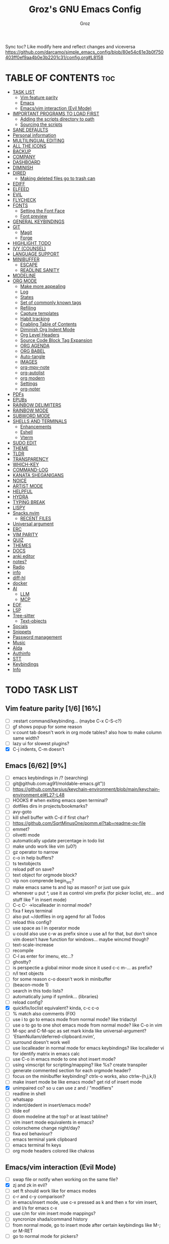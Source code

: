 #+TITLE: Groz's GNU Emacs Config
#+AUTHOR: Groz
#+DESCRIPTION: Groz's personal Emacs config
#+STARTUP: folded
#+STARTUP: overview
#+OPTIONS: toc:2
#+property: header-args :tangle ~/.config/emacs/init.el

Sync toc? Like modify here and reflect changes and viceversa
https://github.com/darcamo/simple_emacs_config/blob/80e54c61e3b0f750403ff0ef9aa4b0e3b2201c31/config.org#L8158

* TABLE OF CONTENTS :toc:
- [[#task-list][TASK LIST]]
  - [[#vim-feature-parity-16-16][Vim feature parity]]
  - [[#emacs-662-9][Emacs]]
  - [[#emacsvim-interaction-evil-mode][Emacs/vim interaction (Evil Mode)]]
- [[#important-programs-to-load-first][IMPORTANT PROGRAMS TO LOAD FIRST]]
  - [[#adding-the-scripts-directory-to-path][Adding the scripts directory to path]]
  - [[#sourcing-the-scripts][Sourcing the scripts]]
- [[#sane-defaults][SANE DEFAULTS]]
- [[#personal-information][Personal information]]
- [[#multilingual-editing][MULTILINGUAL EDITING]]
- [[#all-the-icons][ALL THE ICONS]]
- [[#backup][BACKUP]]
- [[#company][COMPANY]]
- [[#dashboard][DASHBOARD]]
- [[#diminish][DIMINISH]]
- [[#dired][DIRED]]
  - [[#making-deleted-files-go-to-trash-can][Making deleted files go to trash can]]
- [[#ediff][EDIFF]]
- [[#elfeed][ELFEED]]
- [[#evil][EVIL]]
- [[#flycheck][FLYCHECK]]
- [[#fonts][FONTS]]
  - [[#setting-the-font-face][Setting the Font Face]]
  - [[#font-preview][Font preview]]
- [[#general-keybindings][GENERAL KEYBINDINGS]]
- [[#git][GIT]]
  - [[#magit][Magit]]
  - [[#forge][Forge]]
- [[#highlight-todo][HIGHLIGHT TODO]]
- [[#ivy-counsel][IVY (COUNSEL)]]
- [[#language-support][LANGUAGE SUPPORT]]
- [[#minibuffer][MINIBUFFER]]
  -  [[#escape][ESCAPE]]
  -  [[#readline-sanity][READLINE SANITY]]
- [[#modeline][MODELINE]]
- [[#org-mode][ORG MODE]]
  - [[#make-more-appealing][Make more appealing]]
  - [[#log][Log]]
  - [[#states][States]]
  - [[#set-of-commonly-known-tags][Set of commonly known tags]]
  - [[#refiling][Refiling]]
  - [[#capture-templates][Capture templates]]
  - [[#habit-tracking][Habit tracking]]
  - [[#enabling-table-of-contents][Enabling Table of Contents]]
  - [[#diminish-org-indent-mode][Diminish Org Indent Mode]]
  - [[#org-level-headers][Org Level Headers]]
  - [[#source-code-block-tag-expansion][Source Code Block Tag Expansion]]
  - [[#org-agenda][ORG AGENDA]]
  - [[#org-babel][ORG BABEL]]
  - [[#auto-tangle][Auto-tangle]]
  - [[#images][IMAGES]]
  - [[#org-mpv-note][org-mpv-note]]
  - [[#org-autolist][org-autolist]]
  - [[#org-modern][org modern]]
  - [[#settings][Settings]]
  - [[#org-noter][org-noter]]
- [[#pdfs][PDFs]]
- [[#epubs][EPUBs]]
- [[#rainbow-delimiters][RAINBOW DELIMITERS]]
- [[#rainbow-mode][RAINBOW MODE]]
- [[#subword-mode][SUBWORD MODE]]
- [[#shells-and-terminals][SHELLS AND TERMINALS]]
  - [[#enhancements][Enhancements]]
  - [[#eshell][Eshell]]
  - [[#vterm][Vterm]]
- [[#sudo-edit][SUDO EDIT]]
- [[#theme][THEME]]
- [[#tldr][TLDR]]
- [[#transparency][TRANSPARENCY]]
- [[#which-key][WHICH-KEY]]
- [[#command-log][COMMAND-LOG]]
- [[#kanata-sheganigans][KANATA SHEGANIGANS]]
- [[#noice][NOICE]]
- [[#artist-mode][ARTIST MODE]]
- [[#helpful][HELPFUL]]
- [[#hydra][HYDRA]]
- [[#typing-break][TYPING BREAK]]
- [[#lispy][LISPY]]
- [[#snacksnvim][Snacks.nvim]]
  - [[#recent-files][RECENT FILES]]
- [[#universal-argument][Universal argument]]
- [[#erc][ERC]]
- [[#vim-parity][VIM PARITY]]
- [[#quiz][QUIZ]]
- [[#themes][THEMES]]
- [[#docs][DOCS]]
- [[#anki-editor][anki editor]]
- [[#notes][notes?]]
- [[#radio][Radio]]
- [[#info][info]]
- [[#diff-hl][diff-hl]]
- [[#docker][docker]]
- [[#ai][AI]]
  - [[#llm][LLM]]
  - [[#mcp][MCP]]
- [[#eof][EOF]]
- [[#lsp][LSP]]
- [[#tree-sitter][Tree-sitter]]
  - [[#text-objects][Text-objects]]
- [[#socials][Socials]]
- [[#snippets][Snippets]]
- [[#password-management][Password management]]
- [[#music][Music]]
- [[#alda][Alda]]
- [[#authinfo][Authinfo]]
- [[#stt][STT]]
- [[#keybindings][Keybindings]]
- [[#info-1][Info]]

* TODO TASK LIST
** Vim feature parity [1/6] [16%]
- [ ] :restart command/keybinding... (maybe C-x C-S-c?)
- [ ] gf shows popup for some reason
- [ ] v:count tab doesn't work in org mode tables? also how to make column same width?
- [ ] lazy ui for slowest plugins?
- [X] C-j indents, C-m doesn't

** Emacs [6/62] [9%]
- [ ] emacs keybindings in /? (searching)
- [ ] git@github.com:ag91/moldable-emacs.git"))
- [ ] https://github.com/tarsius/keychain-environment/blob/main/keychain-environment.el#L27-L48
- [ ] HOOKS # when exiting emacs open terminal?
- [ ] dotfiles dirs in projects/bookmarks?
- [ ] avy-goto
- [ ] kill shell buffer with C-d if first char?
- [ ] https://github.com/SqrtMinusOne/pomm.el?tab=readme-ov-file
- [ ] emmet?
- [ ] olivetti mode
- [ ] automatically update percentage in todo list
- [ ] make undo work like vim (u0?)
- [ ] gz operator to narrow
- [ ] c-o in help buffers?
- [ ] ts textobjects
- [ ] reload pdf on save?
- [ ] text object for orgmode block?
- [ ] vip non comprende begin_src?
- [ ] make emacs same ts and lsp as mason? or just use guix
- [ ] whenever u put ^, use it as control vim prefix (for picker loclist, etc... and stuff like ^y in insert mode)
- [ ] C-c C- ->localleader in normal mode?
- [ ] fixa f keys terminal
- [ ] also put ~/dotfiles in org agend for all Todos
- [ ] reload this config?
- [ ] use space as l in operator mode
- [ ] u could also use c-w as prefix since u use a/l for that, but don't since vim doesn't have function for windows... maybe wincmd though?
- [ ] text-scale-increase
- [ ] recompile
- [ ] C-l as enter for imenu, etc...?
- [ ] ghostty?
- [ ] is perspectie a global minor mode since it used c-c m-... as prefix?
- [ ] n/l text objects
- [ ] for some reason c-o doesn't work in minibuffer
- [ ] (beacon-mode 1)
- [ ] search in this todo lists?
- [ ] automatically jump if symlink... (libraries)
- [ ] reload config?
- [X] quickfix/loclist equivalent? kinda, c-c c-o
- [ ] % match also comments (FIX)
- [ ] use i to go to emacs mode from normal mode? like tridactyl
- [ ] use o to go to one shot emacs mode from normal mode? like C-o in vim
- [ ] M-spc and C-M-spc as set mark kinda like universal-argument?
- [ ] 'EtiamNullam/deferred-clipboard.nvim',
- [ ] surround doesn't work well
- [ ] use localleader in normal mode for emacs keybindings? like localleder vi for identify matrix in emacs calc
- [ ] use C-o in emacs mode to one shot insert mode?
- [ ] using vimscript for scripting/mapping? like %s? create transpiler
- [ ] generate commented section for each orgmode header?
- [ ] focus on the minibuffer keybinding? ctrlx-o works, also ctrlw-{h,j,k,l}
- [ ] make insert mode be like emacs mode? get rid of insert mode
- [X] unimpaired co? so u can use z and / "modifiers"
- [ ] readline in shell
- [ ] whatsapp
- [ ] indent/dedent in insert/emacs mode?
- [ ] tilde eof
- [-] doom modeline at the top? or at least tabline?
- [ ] vim insert mode equivalents in emacs?
- [ ] colorscheme change night/day?
- [ ] fixa eol behaviour?
- [ ] emacs terminal yank clipboard
- [ ] emacs terminal fn keys
- [ ] org mode headers colored like chakras
** Emacs/vim interaction (Evil Mode)
- [ ] swap file or notify when working on the same file?
- [X] zj and zk in evil?
- [ ] set ft should work like for emacs modes
- [ ] c-r and c-y comparison?
- [ ] in emacs/insert mode, use c-x pressed as k and then x for vim insert, and l/s for emacs c-x
- [ ] use c/m for vim insert mode mappings?
- [ ] syncronize shada/command history
- [ ] from normal mode, go to insert mode after certain keybindings like M-; or M-RET
- [ ] go to normal mode for pickers?

* IMPORTANT PROGRAMS TO LOAD FIRST
To keep this =config.org= a reasonable length, I have moved a lot of code to individual scripts that will be sourced by this config.  These scripts are found in "~/.config/emacs/scripts" and do not contain any code that most people are likely to need to edit.

** Adding the scripts directory to path
#+begin_src elisp
(add-to-list 'load-path "~/.config/emacs/scripts/")
#+end_src

** Sourcing the scripts
#+begin_src elisp
(require 'elpaca-setup)  ;; The Elpaca Package Manager
(require 'app-launchers) ;; Use emacs as a run launcher like dmenu (experimental)
#+end_src

* SANE DEFAULTS
The following settings are simple modes that are enabled (or disabled) so that Emacs functions more like you would expect a proper editor/IDE to function.

#+begin_src elisp
;; (setq use-package-verbose t)
(delete-selection-mode 1)    ;; You can select text and delete it by typing.
(electric-indent-mode -1)    ;; Turn off the weird indenting that Emacs does by default.
(electric-pair-mode 1)       ;; Turns on automatic parens pairing
(global-auto-revert-mode t)  ;; Automatically show changes if the file has changed
(column-number-mode)
;; t and 1 difference here?
(global-display-line-numbers-mode 1) ;; Display line numbers
;; Disable line numbers for some modes
(dolist(mode '(org-mode-hook vterm-mode-hook term-mode-hook shell-mode-hook eshell-mode-hook))(add-hook mode (lambda()(display-line-numbers-mode 0))))
(global-visual-line-mode t)  ;; Enable truncated lines
(menu-bar-mode -1)           ;; Disable the menu bar
(scroll-bar-mode -1)         ;; Disable the scroll bar
(tool-bar-mode -1)           ;; Disable the tool bar

;; (global-set-key [(control h)]  'delete-backward-char)
;; (keyboard-translate ?\C-h ?\s-m-h)
(setq show-trailing-whitespace t)
;; (setq initial-scratch-message "")

(setq use-short-answers t)
(setq isearch-wrap-pause 'no-ding)

(setq disabled-command-function nil)

;; (setq desktop-dirname (concat user-emacs-directory "sessions")

;; https://www.reddit.com/r/emacs/comments/osscfd/pgtk_emacswaylandgnome_no_shiftspace/
(setq pgtk-use-im-context nil)
(setq pgtk-use-im-context-on-new-connection nil)

(setq which-key-idle-delay 0.1)
(setq confirm-kill-emacs nil)
(setq-default indicate-empty-lines t)  ; i also don't want to Go beyond last line

;; display current and total matches
;; (use-package anzu
;; :config
;; (global-anzu-mode +1)

;; (setq isearch-wrap-pause nil)    ;wrap search
;; )

(setenv "PATH" (concat (expand-file-name "~/.local/bin") ":" (getenv "PATH")))
(setq exec-path (cons (expand-file-name "~/.local/bin") exec-path))

;; you can start Emacs from a terminal where ssh-agent is already running, or propagate the SSH_AUTH_SOCK env var to Emacs using:
(setenv "SSH_AUTH_SOCK" (getenv "SSH_AUTH_SOCK"))

;; (setq browse-url-browser-function 'eww-browse-url) ; use w/ webjump
(setq webjump-use-internal-browser t)

(setq dictionary-server "dict.org")

(use-package eros
  :ensure (:host github :repo "xiongtx/eros")
  :init (eros-mode 1)
  )

#+end_src


* Personal information
#+begin_src elisp :tangle no
;; Private Stuff
(setq user-full-name "")
(setq user-mail-address "")
#+end_src
* MULTILINGUAL EDITING
#+begin_src elisp
(setq default-input-method "devanagari-itrans")
#+end_src
* ALL THE ICONS
This is an icon set that can be used with dashboard, dired, ibuffer and other Emacs programs.

#+begin_src elisp
(use-package all-the-icons
  :ensure t
  :if (display-graphic-p))

(use-package all-the-icons-dired
  :hook (dired-mode . (lambda () (all-the-icons-dired-mode t))))
#+end_src

* BACKUP
By default, Emacs creates automatic backups of files in their original directories, such "file.el" and the backup "file.el~".  This leads to a lot of clutter, so let's tell Emacs to put all backups that it creates in the =TRASH= directory.

#+begin_src elisp
(setq backup-directory-alist '((".*" . "~/.local/share/Trash/files")))
#+end_src

* COMPANY
[[https://company-mode.github.io/][Company]] is a text completion framework for Emacs. The name stands for "complete anything".  Completion will start automatically after you type a few letters. Use M-n and M-p to select, <return> to complete or <tab> to complete the common part.

#+begin_src elisp
(use-package company
  :defer 2
  :diminish
  :custom
  (company-begin-commands '(self-insert-command))
  (company-idle-delay .1)
  (company-minimum-prefix-length 2)
  (company-show-numbers t)
  (company-tooltip-align-annotations 't)
  (global-company-mode t)
  :bind(
  ;; :map evil-insert-state-map
  :map company-active-map

  ("C-j" . company-select-next-or-abort)
  ("C-k" . company-select-previous-or-abort)
  ("C-l" . company-complete-selection))
  ;; (:map lsp-mode-map
  ;;       ("<tab>" . company-indent-or-complete-common))


  ;; (define-key company-search-map (kbd "C-t") 'company-search-toggle-filtering)

  )

(use-package company-box
  :after company
  :diminish
  :hook (company-mode . company-box-mode))
#+end_src

* DASHBOARD
Emacs Dashboard is an extensible startup screen showing you recent files, bookmarks, agenda items and an Emacs banner.

#+begin_src elisp
(use-package dashboard
  :ensure t
  :init
  (setq initial-buffer-choice 'dashboard-open)
  (setq dashboard-set-heading-icons t)
  (setq dashboard-set-file-icons t)
  (setq dashboard-banner-logo-title "Emacs Is More Than A Text Editor!")
  ;;(setq dashboard-startup-banner 'logo) ;; use standard emacs logo as banner
  ;; TODO: make transparent
  ;; https://www.reddit.com/r/emacs/comments/1f068oi/i_have_commissioned_an_artist_to_draw_an_emacs/

  (setq dashboard-startup-banner "~/.config/emacs/images/emacs-dragon-small.png")  ;; use custom image as banner
  (setq dashboard-center-content t) ;; set to 't' for centered content
  (setq dashboard-items '((recents . 5)
                          (agenda . 5 )
                          (bookmarks . 3)
                          (projects . 3)
                          (registers . 3)))
  :custom
  (dashboard-modify-heading-icons '((recents . "file-text")
            (bookmarks . "book")))
  :config
  (dashboard-setup-startup-hook))

#+end_src

* DIMINISH
This package implements hiding or abbreviation of the modeline displays (lighters) of minor-modes.  With this package installed, you can add ':diminish' to any use-package block to hide that particular mode in the modeline.

#+begin_src elisp
(use-package diminish)
#+end_src

* DIRED
Bookmarks like in mini.files?
#+begin_src elisp
(use-package dired-open
  :after dired
  :config
  (setq dired-open-extensions '(
          ;; ("gif" . "sxiv")
          ;; ("jpg" . "sxiv")
          ;; ("png" . "sxiv")
             ("mkv" . "mpv")
             ("mp4" . "mpv"))))
          ;; ("pdf" . "sioyek"))))

(use-package dired
  :after evil-collection
  :ensure nil
  ;; :commands (dired dired-jump)
  :custom (
     ;; (setq dired-dwim-target t)
     (dired-listing-switches "-agho --group-directories-first")
     ;; (setq dired-listing-switches "-lhgoBF --group-directories-first")
     ;; (setq diredp-toggle-find-file-reuse-dir t)


     )
  :config
  (evil-collection-define-key 'normal 'dired-mode-map
    "h" 'dired-up-directory
    "l" 'dired-find-file))

          ; (eval-after-load "dired" '(progn
          ;   (define-key dired-mode-map (kbd "q") 'kill-this-buffer)
          ;   (define-key dired-mode-map (kbd "h") 'dired-up-directory)
          ;   (define-key dired-mode-map (kbd "l") 'dired-open-file)
          ;   ; (define-key dired-mode-map (kbd "o") 'dired-sort-toggle-or-edit)
          ;   ; (define-key dired-mode-map (kbd "v") 'dired-toggle-marks)
          ;   ; (define-key dired-mode-map (kbd "m") 'dired-mark)
          ;   ; (define-key dired-mode-map (kbd "u") 'dired-unmark)
          ;   ; (define-key dired-mode-map (kbd "U") 'dired-unmark-all-marks)
          ; (define-key dired-mode-map (kbd "c") 'dired-create-directory)
          ; ))

#+end_src

** Making deleted files go to trash can
#+begin_src elisp
(setq delete-by-moving-to-trash t trash-directory "~/.local/share/Trash/files/")
#+end_src

NOTE: For convenience, you may want to create a symlink to 'local/share/Trash' in your home directory:
#+begin_example
cd ~/
ln -s ~/.local/share/Trash .
#+end_example
* EDIFF
'ediff' is a diff program that is built into Emacs.  By default, 'ediff' splits files vertically and places the 'help' frame in its own window.  I have changed this so the two files are split horizontally and the 'help' frame appears as a lower split within the existing window.  Also, I create my own 'dt-ediff-hook' where I add 'j/k' for moving to next/prev diffs.  By default, this is set to 'n/p'.

automatically fold when moving j/k?
(use-package ztree)

#+begin_src elisp
(setq ediff-split-window-function 'split-window-horizontally
      ediff-window-setup-function 'ediff-setup-windows-plain)
#+end_src

* ELFEED
An RSS newsfeed reader for Emacs.  Move through the articles with 'j/k'.  Move through the stories with 'CTRL j/k' when in other frame.

https://github.com/remyhonig/elfeed-org

#+begin_src elisp
(use-package elfeed
  :bind (("C-c e" . elfeed))
  :init
  (setq elfeed-db-directory (concat user-emacs-directory "elfeed/db/")
        elfeed-enclosure-default-dir (concat user-emacs-directory "elfeed/enclosures/"))
  :config
  (setq elfeed-search-feed-face ":foreground #ffffff :weight bold"
        elfeed-feeds (quote
                      (("https://www.reddit.com/r/linux.rss" reddit linux)
                       ("https://www.reddit.com/r/commandline.rss" reddit commandline)
                       ("https://www.reddit.com/r/distrotube.rss" reddit distrotube)
                       ("https://www.reddit.com/r/emacs.rss" reddit emacs)
                       ("https://www.gamingonlinux.com/article_rss.php" gaming linux)
                       ("https://hackaday.com/blog/feed/" hackaday linux)
                       ("https://opensource.com/feed" opensource linux)
                       ("https://linux.softpedia.com/backend.xml" softpedia linux)
                       ("https://itsfoss.com/feed/" itsfoss linux)
                       ("https://www.zdnet.com/topic/linux/rss.xml" zdnet linux)
                       ("https://www.phoronix.com/rss.php" phoronix linux)
                       ("http://feeds.feedburner.com/d0od" omgubuntu linux)
                       ("https://www.computerworld.com/index.rss" computerworld linux)
                       ("https://www.networkworld.com/category/linux/index.rss" networkworld linux)
                       ("https://www.techrepublic.com/rssfeeds/topic/open-source/" techrepublic linux)
                       ("https://betanews.com/feed" betanews linux)
                       ("http://lxer.com/module/newswire/headlines.rss" lxer linux)
                       ("https://distrowatch.com/news/dwd.xml" distrowatch linux))))
  (with-eval-after-load 'evil-collection
    (evil-collection-define-key 'normal 'elfeed-search-mode-map
      "l" 'elfeed-search-show-entry)))


(use-package elfeed-goodies
  :after elfeed
  :config
  (elfeed-goodies/setup)
  (setq elfeed-goodies/entry-pane-size 0.5))

(use-package elfeed-tube
  :ensure t
  :after elfeed
  :config
  ;; (setq elfeed-tube-auto-save-p nil) ; default value
  ;; (setq elfeed-tube-auto-fetch-p t)  ; default value
  (elfeed-tube-setup)

  :bind (:map elfeed-show-mode-map
              ("F" . elfeed-tube-fetch)
              ([remap save-buffer] . elfeed-tube-save)
              :map elfeed-search-mode-map
              ("F" . elfeed-tube-fetch)
              ([remap save-buffer] . elfeed-tube-save)))

(use-package elfeed-tube-mpv
  :after elfeed
  :ensure t
  :bind (:map elfeed-show-mode-map
              ("C-c C-f" . elfeed-tube-mpv-follow-mode)
              ("C-c C-w" . elfeed-tube-mpv-where)))

#+end_src

* EVIL
[[https://github.com/emacs-evil/evil][Evil]] is an extensible vi/vim layer for Emacs.  Because...let's face it.  The Vim keybindings are just plain better.

#+begin_src elisp
(use-package evil
  ;; :init      ; tweak evil's configuration before loading it
   :init
   (setq evil-want-integration t ;; This is optional since it's already set to t by default.
        evil-want-keybinding nil
  ;; this way i can learn emacs
  ;; still want a way/keybinding to use one-shot insert mode keybinding tho (C-z)?
        evil-disable-insert-state-bindings t ;; also wanna disable command-state-bindings?
        evil-vsplit-window-right t
        evil-split-window-below nil
        evil-undo-system 'undo-redo ;; Adds vim-like C-r redo functionality
        ;; evil-want-C-h-delete t
        evil-want-C-u-scroll t
        evil-want-Y-yank-to-eol t
        ;;evil-want-C-w-delete t

  ;;DISAMBIGUATE TAB and C-i
  evil-want-C-i-jump t
  evil-lookup-func (lambda () (man (thing-at-point 'word))))
  :config
  (evil-mode 1))

(use-package evil-collection
  :after evil
  :config
  ;; Do not uncomment this unless you want to specify each and every mode
  ;; that evil-collection should works with.  The following line is here
  ;; for documentation purposes in case you need it.
  ;; (setq evil-collection-mode-list '(calendar dashboard dired ediff info magit ibuffer))
  (add-to-list 'evil-collection-mode-list 'help) ;; evilify help mode

  (evil-collection-init)
  (evil-select-search-module 'evil-search-module 'evil-search)

  (add-hook 'git-commit-setup-hook 'evil-insert-state)
  (dolist (mode-map '((inferior-emacs-lisp-mode . emacs)
             (nrepl-mode . insert)
             (pylookup-mode . emacs)
             (comint-mode . normal)
             (pdf-view-mode . motion)
             (shell-mode . insert)
             (git-commit-mode . insert)
             (git-rebase-mode . emacs)
             (term-mode . emacs)
             (help-mode . normal)
             (helm-grep-mode . emacs)
             (grep-mode . emacs)
             (bc-menu-mode . emacs)
             (magit-branch-manager-mode . emacs)
             (rdictcc-buffer-mode . emacs)
             ;; (dired-mode . emacs)
             (wdired-mode . normal)))
    (evil-set-initial-state `,(car mode-map) `,(cdr mode-map)))

  )

;; https://www.reddit.com/r/emacs/comments/mtuvyw/people_should_not_bombard_newbies_with_messages/
;; buffer-modified-p and after-change-functions
;; would be nice to differentiate between manual and automatic saving...
;; (add-hook 'evil-insert-state-exit-hook 'save-buffer
(defun my-save-if-bufferfilename ()
  (if (buffer-file-name)
      (progn
        (save-buffer)
        )
    (message "no file is associated to this buffer: do nothing")
    )
  )

(add-hook 'evil-insert-state-exit-hook 'my-save-if-bufferfilename)


(use-package evil-surround :ensure t :config (global-evil-surround-mode 1)
  (setq-default evil-surround-pairs-alist (push '(?a . ("<" . ">")) evil-surround-pairs-alist))
  (setq-default evil-surround-pairs-alist (push '(?r . ("[" . "]")) evil-surround-pairs-alist))
  ;; https://github.com/konrad1977/emacs/blob/a9bfdec276198b080783377a2d4ade3e009c7210/init.el#L985
  ;; :custom (evil-surround-pairs-alist
  ;;          '((?r . ("[" . "]"))
  ;;            (?a . ("<" . ">"))))
  ;; this macro was copied from here: https://stackoverflow.com/a/22418983/4921402
  (defmacro define-and-bind-quoted-text-object (name key start-regex end-regex)
    (let ((inner-name (make-symbol (concat "evil-inner-" name)))
    (outer-name (make-symbol (concat "evil-a-" name))))
      `(progn
   (evil-define-text-object ,inner-name (count &optional beg end type)
     (evil-select-paren ,start-regex ,end-regex beg end type count nil))
   (evil-define-text-object ,outer-name (count &optional beg end type)
     (evil-select-paren ,start-regex ,end-regex beg end type count t))
   (define-key evil-inner-text-objects-map ,key #',inner-name)
   (define-key evil-outer-text-objects-map ,key #',outer-name))))

  (define-and-bind-quoted-text-object "equal" "=" "=" "=")
  (define-and-bind-quoted-text-object "pipe" "|" "|" "|")
  (define-and-bind-quoted-text-object "colon" ":" ":" ":")
  (define-and-bind-quoted-text-object "underscore" "_" "_" "_")
  (define-and-bind-quoted-text-object "dash" "-" "-" "-")
  (define-and-bind-quoted-text-object "slash" "/" "/" "/")
  (define-and-bind-quoted-text-object "asterisk" "*" "*" "*")
  (define-and-bind-quoted-text-object "dollar" "$" "\\$" "\\$") ;; sometimes your have to escape the regex


  )
(use-package evil-numbers
  :bind (
   :map evil-normal-state-map
   ("C-a" . evil-numbers/inc-at-pt)
   ("C-x" . evil-numbers/dec-at-pt)

   ))
;; (use-package evil-mc :ensure t :config (global-evil-mc-mode 1) )
(use-package evil-commentary :ensure t
  :bind (
   :map evil-normal-state-map
   ("gc" . evil-commentary)
   :map evil-visual-state-map
   ("gc" . evil-commentary)))

(use-package goto-chg :defer t)
;; https://github.com/roman/evil-paredit

(use-package evil-exchange
  :bind (
   :map evil-normal-state-map
   ("cx" . evil-exchange)
   :map evil-visual-state-map
   ("X" . evil-exchange)
   :map evil-normal-state-map
   ("X" . evil-exchange-cancel))

  :config
  (evil-exchange-cx-install)
  )
(use-package evil-goggles
  :after evil
  :ensure t
  :custom
  (evil-goggles-pulse t)
  (evil-goggles-duration 0.100)
  :config
  (evil-goggles-mode)
  (evil-goggles-use-diff-faces)

  )
;; also add evil-markdown and check out similar plugins
;; (use-package evil-org
;; :ensure t
;; :after org
;; :hook(org-mode . (lambda() evil-org-mode))
;; :config
;; (require 'evil-org-agenda)
;; (evil-org-agenda-set-keys)
;; )


;; Using RETURN to follow links in Org/Evil
;; Unmap keys in 'evil-maps if not done, (setq org-return-follows-link t) will not work
(with-eval-after-load 'evil-maps
          ; (evil-define-key* 'normal help-mode-map (kbd "C-o") 'evil-jump-backward)
          ; (evil-define-key* 'normal Info-mode-map (kbd "C-o") 'evil-jump-backward)


  ;; would nice that it resptected v:count like 2gO to show only 2nd level header?
  ;; (define-key evil-normal-state-map (kbd "g O") #'counsel-imenu )
  (define-key evil-normal-state-map (kbd "g O") #'counsel-outline )
  ;;  region? C-u g K for <CWORD>?
  (define-key evil-normal-state-map (kbd "g K") #'dictionary-lookup-definition)

  ;; (define-key evil-insert-state-map (kbd "M-g g") #'avy-goto-line )
  ;; (define-key evil-normal-state-map (kbd "M-g g") #'avy-goto-line )

  (define-key evil-normal-state-map (kbd "C-i") 'evil-jump-forward)

  ;; like snacks bindings
  ;;(define-key evil-normal-state-map (kbd "C-k") (kbd "C-x C-+"))
  ;;(define-key evil-normal-state-map (kbd "C-j") (kbd "C-x C--"))
  ;; actually u can use viml
  ;; (define-key evil-normal-state-map (kbd "ycc") (execute-kbd-macro "yygccp"))
  ;; usa native keybindings...

  ;; (define-key evil-insert-state-map (kbd "C-u") 'evil-delete-backward-char-and-join)

  (define-key evil-insert-state-map (kbd "C-h") 'evil-delete-backward-char-and-join)
  ;; (define-key isearch-mode-map (kbd "C-h") 'evil-delete-backward-char-and-join)

; https://www.reddit.com/r/emacs/comments/6noffx/favorite_editing_tricks_or_keybindings/
  (defun kill-region-or-backward-word ()
    (interactive)
    (if (region-active-p)
  (kill-region (region-beginning) (region-end))
      (backward-kill-word 1)))
  ;;  (define-key evil-insert-state-map (kbd "C-w") 'backward-kill-word)
  (define-key evil-insert-state-map (kbd "C-w") 'kill-region-or-backward-word)
  ;; (define-key evil-ex-search-keymap "\C-w" 'backward-kill-word)
  (define-key evil-ex-search-keymap "\C-w" #'evil-delete-backward-word)
  (define-key evil-ex-search-keymap "\C-h" #'backward-delete-char-untabify)

  ;; (define-key evil-outer-text-objects-map "j" 'subword)

  (define-key evil-outer-text-objects-map "r" 'evil-a-bracket)
  (define-key evil-inner-text-objects-map "r" 'evil-inner-bracket)
  (define-key evil-outer-text-objects-map "a" 'evil-an-angle)
  (define-key evil-inner-text-objects-map "a" 'evil-inner-angle)
  ;; alias for multiple?
  (define-key evil-outer-text-objects-map "q" 'evil-a-double-quote)
  (define-key evil-inner-text-objects-map "q" 'evil-inner-double-quote)

  ;; how to Continue being in insert mode if called from insert mode?
  (global-set-key (kbd "<Launch7>") 'evil-window-map)

  (define-key evil-command-line-map (kbd "C-a") 'move-beginning-of-line)
  (define-key evil-command-line-map (kbd "C-b") 'backward-char)
  (define-key evil-command-line-map (kbd "C-f") 'forward-char)
  (define-key evil-command-line-map (kbd "C-d") 'delete-char)
  (define-key evil-command-line-map (kbd "M-p") 'previous-complete-history-element)
  (define-key evil-command-line-map (kbd "M-n") 'next-complete-history-element)

  ;;(evil-normal-state)(setq unread-comand-events (listify-key-sequence (kbd "C-w")))))

  ;; so i can use C-h as backspace and C-h as help
  ;; (global-set-key (kbd "<Launch7>")#'help-command)
  ;; <help> translation?
  (define-key global-map (kbd "<Launch9>") #'help-command)
  ;; also want this in ivy/command... basially everywhere (use remap?)

  ;; (define-key evil-normal-state-map (y c c) lambda() comment-line duplicate-line

  ;; doesn't work in minibuffer/find-file
  ;; (evil-define-key 'insert 'global "\C-h" 'backward-delete-char-untabify)

  (define-key evil-motion-state-map (kbd "SPC") nil)
  ;; doesn't work in terminal?
  (define-key evil-motion-state-map (kbd "RET") nil)
  (define-key evil-motion-state-map (kbd "TAB") nil))

#+end_src

* FLYCHECK
Install =luacheck= from your Linux distro's repositories for flycheck to work correctly with lua files.  Install =python-pylint= for flycheck to work with python files.  Haskell works with flycheck as long as =haskell-ghc= or =haskell-stack-ghc= is installed.  For more information on language support for flycheck, [[https://www.flycheck.org/en/latest/languages.html][read this]].

#+begin_src elisp
(use-package flycheck
  :ensure t
  :defer t
  :diminish
  :init (global-flycheck-mode))

(use-package flyover
  :ensure (:host github :repo "konrad1977/flyover")
  :hook (flycheck-mode . flyover-mode)
  )
#+end_src

* FONTS
Defining the various fonts that Emacs will use.

** Setting the Font Face
#+begin_src elisp
(set-face-attribute 'default nil
        ;; :font "JetBrains Mono"
        ;; :font "Iosevka Term Curly-regular-normal"
        :font "Aporetic Sans"
        :height 110
        :weight 'medium)
(set-face-attribute 'variable-pitch nil
        :font "Aporetic Sans"
        :height 120
        :weight 'medium)
(set-face-attribute 'fixed-pitch nil
        :font "Aporetic Sans Mono"
        :height 110
        :weight 'medium)
;; Makes commented text and keywords italics.
;; This is working in emacsclient but not emacs.
;; Your font must have an italic face available.
(set-face-attribute 'font-lock-comment-face nil
        :slant 'italic)
(set-face-attribute 'font-lock-keyword-face nil
        :slant 'italic)

;; This sets the default font on all graphical frames created after restarting Emacs.
;; Does the same thing as 'set-face-attribute default' above, but emacsclient fonts
;; are not right unless I also add this method of setting the default font.
;; (add-to-list 'default-frame-alist '(font . "JetBrains Mono-11"))
;; (add-to-list 'default-frame-alist '(font . "Aporetic Sans"))

;; Uncomment the following line if line spacing needs adjusting.
(setq-default line-spacing 0.12)

#+end_src

** Font preview
#+begin_src elisp
(use-package show-font
  :ensure (:host github :repo "protesilaos/show-font"))
#+end_src

* GENERAL KEYBINDINGS
#+begin_src elisp
(use-package general
  :after evil
  :config
  (general-evil-setup)

  (general-create-definer gz/unimpaired
    ;; add insert
    :states '(normal insert);; visual as well? (operate on regions)
    :keymaps 'override
    ;; :prefix "co" ;; set leader
    ;; what the heck is tools
    :prefix "<Tools>" ;; set leader
    )
  (gz/unimpaired
    "n" '(display-line-numbers-mode :wk "Toggle line numbers")
    ;; this isnt wrap though
    ;;"w" '(visual-line-mode :wk "Toggle truncated lines"))
    "w" '(toggle-truncate-lines :wk "Toggle truncated lines")
    "e" '(visible-mode :wk "Toggle conceal")
    ;;"SPC" '(whitespace-mode :wk "Toggle whitespace-mode"))
    "l" '(whitespace-mode :wk "Toggle whitespace-mode"))

  ;; set up 'SPC' as the global leader key
  (general-create-definer gz/leader-keys
    :states '(normal insert visual emacs)
    :keymaps 'override
    :prefix "SPC" ;; set leader
    ;; :global-prefix "M-SPC";; access leader in insert mode
    :global-prefix "<f19>";; i wanna use m-spc in insert mode... per il momento ignora, magari usa S-spc
    )


  (gz/leader-keys

    ;;"=" '(perspective-map :wk "Perspective") ;; Lists all the perspective keybindings
    "u" '(universal-argument :wk "Universal argument")

;;"RET"
    ;;'((lambda ()
  ;;(vterm)))

    "SPC"
    '((lambda ()
  (interactive)
        (start-process
         "send-clipboard" nil
   "hyprctl" "dispatch" "exec" "[float;size 30% 30%] ghostty -e nvim -c \"norm 1 Qd\""))
      :wk "Send clipboard")

    ;; would be cool if worked in visual mode ala narrowing
    ;; also match modes (if insert stays in insert) in both editors
    ;; also support current windows/session
    "&"
    '((lambda ()
  (interactive)
  (if buffer-file-name
      (if (buffer-modified-p)
    (message "Buffer modified. Please save before opening in Neovim.")
              (start-process
               "open-in-nvim" nil
               "ghostty" "-e" "nvim"
               ;; (format "+%d" (line-number-at-pos))
               (format "-c%d" (line-number-at-pos))
               (shell-quote-argument buffer-file-name)))
    (message "Current buffer is not visiting a file.")))
      :wk "Open in Neovim")

    ;; doesn't work
    "E" '(lambda()(interactive)
           (if buffer-file-name
               (async-shell-command
                (format "dbus-launch emacsclient -a '' -c +%d %s"
                        (line-number-at-pos)
                        (shell-quote-argument buffer-file-name)))
             (message "Current buffer is not visiting a file."))) :wk "Open in Emacs GUI"
    )

  ;; how to show the descriptions in c-h l (lossage)?
  ;; (directory-files "~/dotfiles" t "_[[:alpha:]]\\.org$")
  (gz/leader-keys
    ;; use bookmarks?
    "e" '(:ignore t :wk "Edit")

    ;; uppercase: containing directory/global
    ;; crea unico file e tangle in both vim & emacs?
    "e E" '((lambda () (interactive) (dired "~/.config/emacs/")) :wk "user-emacs-directory in dired")
    "e e" '((lambda () (interactive) (find-file "~/.config/emacs/config.org")) :wk "emacs ")
    "e k" '((lambda () (interactive) (find-file "~/dotfiles/kanata.org")) :wk "kanata")
    "e v" '((lambda () (interactive) (find-file "~/.config/nvim/lua/config/keymaps.lua")) :wk "Neovim keymaps.lua")
    "e V" '((lambda () (interactive) (dired "~/.config/nvim/")) :wk "user-neovim-directory in dired")
    "e i" '((lambda () (interactive) (find-file "~/dotfiles/inputrc.org")) :wk "inputrc")
    "e f" '((lambda () (interactive) (find-file "~/dotfiles/fzf.org")) :wk "fzf")
    "e m" '((lambda () (interactive) (find-file "~/dotfiles/mpv.org")) :wk "Mpv")
    "e r" '((lambda () (interactive) (find-file "~/dotfiles/reaper.org")) :wk "Reaper")
    "e h" '((lambda () (interactive) (find-file "~/dotfiles/hypr.org")) :wk "Hypr")
    "e a" '((lambda () (interactive) (find-file "~/dotfiles/atuin.org")) :wk "Atuin")
              ; "e H" '((lambda () (interactive) (dired "~/.config/hypr/")) :wk "hypr in dired")
    "e s" '((lambda () (interactive) (find-file "~/dotfiles/sioyek.org")) :wk "Sioyek")
    "e w" '((lambda () (interactive) (find-file "~/dotfiles/waybar.org")) :wk "Waybar")
    "e b" '((lambda () (interactive) (find-file "~/dotfiles/bashrc.org")) :wk "Bashrc")
    "e t" '((lambda () (interactive) (find-file "~/dotfiles/tridactylrc.org")) :wk "Tridactyl")

    ;; u can just use find-file here...
    "e g" '((lambda () (interactive) (find-file (concat (magit-toplevel) ".gitconfig"))) :wk "Gitconfig")
    "e G" '((lambda () (interactive) (find-file "~/.gitconfig")) :wk "global Gitconfig")
    "e n" '((lambda () (interactive) (find-file (concat (magit-toplevel) ".git/info/exclude"))) :wk "Gitignore")

    "e <RET>" '((lambda () (interactive)
          (find-file "~/dotfiles/_ghostty.org"))
        :wk "ghostty config"))

  ;; how to put these in use-package?
  (gz/leader-keys
    "a" '(:ignore t :wk "AI")
    "a a" '(gptel :wk "gptel")
    "a m" '(gptel-menu :wk "gptel menu")
    "a c" '(gptel-add :wk "gptel add context")
    "a r" '(gptel-rewrite :wk "gptel rewrite")
    )
)
 #+end_src

* GIT
** Magit
[[https://magit.vc/manual/][Magit]] is a full-featured git client for Emacs.

saving = C-c behavior?
how to go from diff to file w/ line num?

- [ ] Always open status on the right? I'd like To know how to do it with smth dumb like ^wL

#+begin_src elisp
(use-package transient)
(setq magit-define-global-key-bindings 'recommended)
(use-package magit :after transient
  ;; using just keys without fn like in lazy?
  ;; :bind ()
  :custom
  (magit-display-buffer-function #'magit-display-buffer-same-window-except-diff-v1)

  )
(use-package magit-todos
  :after magit
  :config (magit-todos-mode 1))
(use-package magit-delta
  :hook (magit-mode . magit-delta-mode))
#+end_src

** Forge
#+begin_src elisp
;; (use-package forge
;;   :after magit)
#+end_src

* HIGHLIGHT TODO
Adding highlights to TODO and related words.

#+begin_src elisp
(use-package hl-todo
  :hook ((org-mode . hl-todo-mode)
         (prog-mode . hl-todo-mode))
  :config
  (setq hl-todo-highlight-punctuation ":"
        hl-todo-keyword-faces
        `(("TODO"       warning bold)
          ("FIXME"      error bold)
          ("HACK"       font-lock-constant-face bold)
          ("REVIEW"     font-lock-keyword-face bold)
          ("NOTE"       success bold)
          ("DEPRECATED" font-lock-doc-face bold))))

#+end_src

* IVY (COUNSEL)
+ Ivy, a generic completion mechanism for Emacs.
+ Counsel, a collection of Ivy-enhanced versions of common Emacs commands.
+ Ivy-rich allows us to add descriptions alongside the commands in M-x.

  M-v doesn't work if first item...
  does wk work?
;;("SPC SPC" .counsel-M-x :wk "Counsel M-x")
  open in other window action?

ivy-occur copy the whole line, not just selected?
also check out helm/etc... keybindings

#+begin_src elisp
(use-package counsel
  :after ivy
  :diminish
  :bind (
   :map evil-normal-state-map

;;'(find-grep-dired :wk "Search for string in files in DIR")
;;'(counsel-grep-or-swiper :wk "Search for string current file")
   ("C-p" . counsel-fzf) ;; current cwd
   ;; '(counsel-file-jump :wk "Jump to a file below current directory")
   ("C-S-p" . project-find-file)       ; project?
   ("C-q" . counsel-rg) ;; current cwd
   ("C-S-q" . counsel-git-grep) ;; current cwd
   ;; ("C-q" . counsel-grep like vim?)
   ;; ("C-x b" . counsel-ibuffer)
   ;; ([ctl-x] "b" . counsel-ibuffer)

   ;; ("<clt-x> b" . counsel-ibuffer)

   )
  :config
  (counsel-mode)
  (add-to-list 'ivy-more-chars-alist '(counsel-rg . 0))
  (add-to-list 'ivy-more-chars-alist '(counsel-git-grep . 0))
  (setq ivy-initial-inputs-alist nil) ;; removes starting ^ regex in M-x
  (setq ivy-auto-select-single-candidate t)) ;; useful for gptel

(use-package swiper
  :after ivy
  :bind (
         :map swiper-map
         ("C-l" . ivy-done))
  )

(use-package ivy
  :bind
  ;; ivy-resume resumes the last Ivy-based completion.
  (
   ("C-c C-r" . ivy-resume)
   ;; ("C-x B" . ivy-switch-buffer-other-window)
   :map ivy-minibuffer-map
   ;; ("TAB" . ivy-alt-done)
   ;; <cr>? C-l is nice because u alredy use jk/<cr> for invoking it (anzi, usalo per quickfix)
   ;; ("C-l" . ivy-alt-done)
   ("C-j" . ivy-next-line)
   ("C-k" . ivy-previous-line)
   ("C-l" . ivy-alt-done)
   ("C-'" . ivy-avy)
   ("C-h" . backward-delete-char-untabify)
   ("C-w" . backward-kill-word)
   :map ivy-switch-buffer-map
   ("C-k" . ivy-previous-line)
   ("C-l" . ivy-done)
   ;;("C-l" . (lambda() (ivy-done)(ivy-posframe-hide))
   ("C-d" . ivy-switch-buffer-kill)
   ("C-h" . backward-delete-char-untabify)
   ("C-w" . backward-kill-word)
   :map ivy-reverse-i-search-map
   ("C-k" . ivy-previous-line)
   ("C-d" . ivy-reverse-i-search-kill)
   ("C-h" . backward-delete-char-untabify)
   ("C-w" . backward-kill-word)
   )
  :diminish
  :custom
  (ivy-use-virtual-buffers t)
  (ivy-count-format "(%d/%d) ")
  (enable-recursive-minibuffers t)
  (ivy-wrap t) ;; doesn't work for C-v et al
  :config
  ;;  keybinding to toggle fuzzy/regex?
  ;; (setq ivy-re-builders-alist '((t . ivy--regex-fuzzy)) )
  (ivy-mode 1)
  (setq ivy-re-builders-alist '((t . orderless-ivy-re-builder)))
  (add-to-list 'ivy-highlight-functions-alist '(orderless-ivy-re-builder . orderless-ivy-highlight))
  )

(use-package all-the-icons-ivy-rich
  :after ivy-rich
  :ensure t
  :config (all-the-icons-ivy-rich-mode 1))

(use-package ivy-rich
  :after ivy
  :ensure t
  :custom
  (ivy-virtual-abbreviate 'full
        ivy-rich-switch-buffer-align-virtual-buffer t
        ivy-rich-path-style 'abbrev)
  :config
  (ivy-rich-mode 1) ;; this gets us descriptions in M-x.
  )

;; Improved Candidate Sorting
(use-package ivy-prescient
  :after counsel
  :custom
  (ivy-prescient-enable-filtering nil)
  :config
  ;; Uncomment the following line to have sorting remembered across sessions!
          ;(prescient-persist-mode 1)
  (ivy-prescient-mode 1))

(use-package orderless
  :ensure t
  :custom
  (completion-styles '(orderless flex))
  (completion-category-overrides '((file (styles basic partial-completion)))))

#+end_src

* LANGUAGE SUPPORT
Emacs has built-in programming language modes for Lisp, Scheme, DSSSL, Ada, ASM, AWK, C, C++, Fortran, Icon, IDL (CORBA), IDLWAVE, Java, Javascript, M4, Makefiles, Metafont, Modula2, Object Pascal, Objective-C, Octave, Pascal, Perl, Pike, PostScript, Prolog, Python, Ruby, Simula, SQL, Tcl, Verilog, and VHDL.  Other languages will require you to install additional modes.

#+begin_src elisp
(use-package haskell-mode :mode "\\.hs\\'")
(use-package lua-mode :mode "\\.lua\\'")
(use-package typescript-mode
  :mode "\\.ts\\'"
  :hook (typescript-mode . lsp-deferred)
  :config
  (setq typescript-indent-level 2))
(use-package vimrc-mode :mode "\\.vim\\'")

(use-package tridactyl-mode
  :ensure (:host github :repo "Fuco1/tridactyl-mode"))

;;    (with-eval-after-load 'org
;; (add-to-list 'org-src-lang-modes '("tridactylrc" . tridactyl-mode)))
#+end_src

* MINIBUFFER
**  ESCAPE
By default, Emacs requires you to hit ESC three times to escape quit the minibuffer.

#+begin_src elisp
;; mappa escape a c-g e c-g a original vim behaviour?
(global-set-key [escape] 'keyboard-escape-quit)
#+end_src

**  READLINE SANITY
#+begin_src elisp
;; replica instert mappings in emacs state?
(define-key minibuffer-local-map (kbd "C-h") #'backward-delete-char)
(define-key minibuffer-local-map (kbd "C-w") #'backward-kill-word)

;; is interactive necessary here?

(with-eval-after-load 'evil-maps
  (define-key evil-insert-state-map (kbd "<ctl-x> C-?") (lambda () (interactive)(kill-line 0)))
  ;; (define-key evil-insert-state-map (kbd "<C-]>") (lambda () (interactive)(evil-execute-in-normal-state)(execute-kbd-macro (kbd "f"))))

  ;; (define-key evil-insert-state-map (kbd "<C-M-]>")
  ;;   (lambda ()
  ;;     (interactive)
  ;;     (evil-execute-in-normal-state
  ;;      (lambda ()
  ;;        (call-interactively #'evil-find-char-backward)))))


  )
(define-key minibuffer-local-map (kbd "<ctl-x> C-?") (lambda () (interactive)(kill-line 0)))
;; (define-key minibuffer-local-map (kbd "M-#") (lambda () (interactive)( 0)))
#+end_src

* MODELINE
The modeline is the bottom status bar that appears in Emacs windows.  While you can create your own custom modeline, why go to the trouble when Doom Emacs already has a nice modeline package available.  For more information on what is available to configure in the Doom modeline, check out: [[https://github.com/seagle0128/doom-modeline][Doom Modeline]]

#+begin_src elisp
(use-package doom-modeline
  :ensure t
  :init
  (doom-modeline-mode 1)
  ;; change mode-line to the top (put on the left?)
  ;; (setq-default mode-line-format nil)
  ;; (setq-default header-line-format (doom-modeline-set-main-modeline))
  ;; :config
  :custom
  (doom-modeline-height 35      ;; sets modeline height
      doom-modeline-bar-width 5    ;; sets right bar width
      ;;doom-modeline-persp-name t   ;; adds perspective name to modeline
      doom-modeline-persp-icon t ;; adds folder icon next to persp name
      doom-modeline-buffer-file-name-style 'relative-to-project)
  (doom-modeline-lsp t)
  )

(use-package spacious-padding :ensure t :if (display-graphic-p) :config (spacious-padding-mode))
(display-time)

#+end_src

* ORG MODE
#+begin_src elisp
  ;; :pin org/gnu?
  (use-package org
    :ensure nil
    :bind (("C-c c" . counsel-org-capture)
     ("C-c l" . org-store-link)
     ("C-c a" . org-agenda)

     ;;   "m i" '(org-toggle-item :wk "Org toggle item")
     ;;   "m T" '(org-todo-list :wk "Org todo list")
     ;;   "m d t" '(org-time-stamp :wk "Org time stamp")
     )
    :config ;; (message "test lazy loading")

    (with-eval-after-load 'evil
      (evil-define-key 'normal org-mode-map (kbd "gj") 'evil-next-visual-line)
      (evil-define-key 'normal org-mode-map (kbd "gk") 'evil-previous-visual-line)
      (evil-define-key 'normal org-mode-map (kbd "zj") 'org-forward-heading-same-level)
      (evil-define-key 'normal org-mode-map (kbd "zk") 'org-forward-heading-same-level)
      (evil-define-key '(normal visual) org-mode-map (kbd "}") 'evil-forward-paragraph)
      (evil-define-key '(normal visual) org-mode-map (kbd "{") 'evil-backward-paragraph))
    )
#+end_src
** Make more appealing
#+begin_src elisp
;; https://github.com/A7R7/org-popup-posframe
(setq org-ellipsis " ▼"
  org-hide-emphasis-markers t)

;; Replace list hyphen with dot
;; (font-lock-add-keywords 'org-mode
;; '(("^ *\\([-]\\) "
;;
;; (0 (prog1 () (compose-region (match-beginning 1) (match-end 1) "·"))))))

;; Ensure that anything that should be fixed-pitch in Org files appears that way
;; (set-face-attribute 'org-block nil :foreground 'unspecified :inherit 'fixed-pitch)
;; (set-face-attribute 'org-code nil   :inherit '(shadow fixed-pitch))
;; (set-face-attribute 'org-table nil   :inherit '(shadow fixed-pitch))
;; (set-face-attribute 'org-verbatim nil :inherit '(shadow fixed-pitch))
;; (set-face-attribute 'org-special-keyword nil :inherit '(font-lock-comment-face fixed-pitch))
;; (set-face-attribute 'org-meta-line nil :inherit '(font-lock-comment-face fixed-pitch))
;; (set-face-attribute 'org-checkbox nil :inherit 'fixed-pitch)
;; )

#+end_src

*** visual-fill-column
#+begin_src elisp
(defun efs/org-mode-visual-fill ()
  (setq visual-fill-column-width 100
        visual-fill-column-center-text t)
  (visual-fill-column-mode 1))

(use-package visual-fill-column
  :hook (org-mode . efs/org-mode-visual-fill))
#+end_src

** Log

#+begin_src elisp
(setq org-agenda-start-with-log-mode t)
(setq org-log-done 'time)
(setq org-log-into-drawer t)
#+end_src

** States

#+begin_src elisp
(setq org-todo-keywords
      '((sequence "TODO(t)" "NEXT(n)" "|" "DONE(d!)")
  (sequence "BACKLOG(b)" "PLAN(p)" "READY(r)" "ACTIVE(a)" "REVIEW(v)" "WAIT(w@/!)" "HOLD(h)" "|" "COMPLETED(c)" "CANC(k@)")))
;; #+TODO: TODO IN-PROGRESS WAITING | DONE CANCELLED
#+end_src

** Set of commonly known tags
#+begin_src elisp
(setq org-tag-alist
      '((:startgroup)
          ; Put mutually exclusive tags here
  (:endgroup)
  ("@errand" . ?E)
  ("@home" . ?H)
  ("@work" . ?W)
  ("agenda" . ?a)
  ("planning" . ?p)
  ("publish" . ?P)
  ("batch" . ?b)
  ("note" . ?n)
  ("idea" . ?i)
  ("thinking" . ?t)
  ("recurring" . ?r)))
#+end_src

** Refiling
#+begin_src elisp
(setq org-refile-targets
      '(("~/notes/refile.org" :maxlevel . 1)
	;; (nil :maxlevel . 1)
	))

  ;; (setq org-refile-targets '((org-agenda-files :maxlevel . 1)))

;; Save Org buffers after refiling!
(advice-add 'org-refile :after 'org-save-all-org-buffers)
;; C-c M-r wrong number of arguments?
#+end_src

** Capture templates
#+begin_src elisp
;; start in insert mode?
;; (setq org-default-notes-file "~/notes/inbox.org")
(setq org-capture-templates
      `(("t" "Tasks / Projects")
  ("tt" "Task" entry (file+olp "~/notes/Tasks.org" "Inbox")
         "* TODO %?\n  %U\n  %a\n  %i" :empty-lines 1)
  ("ts" "Clocked Entry Subtask" entry (clock)
   "* TODO %?\n %U\n %a\n %i" :empty-lines 1)

  ("j" "Journal Entries")
  ("jj" "Journal" entry
         (file+olp+datetree "~/notes/Journal.org")
         "\n* %<%I:%M %p> - Journal :journal:\n\n%?\n\n"
         ;; ,(dw/read-file-as-string "~/Notes/Templates/Daily.org")
         :clock-in :clock-resume
         :empty-lines 1)
  ("jm" "Meeting" entry
         (file+olp+datetree "~/notes/Journal.org")
         "* %<%I:%M %p> - %a :meetings:\n\n%?\n\n"
         :clock-in :clock-resume
         :empty-lines 1)

  ("w" "Workflows")
  ("we" "Checking Email" entry (file+olp+datetree "~/notes/Journal.org")
         "* Checking Email :email:\n\n%?" :clock-in :clock-resume :empty-lines 1)

  ("m" "Metrics Capture")
  ("mw" "Weight" table-line (file+headline "~/notes/Metrics.org" "Weight")
   "| %U | %^{Weight} | %^{Notes} |" :kill-buffer t)))

#+end_src

** Habit tracking
#+begin_src elisp

(with-eval-after-load 'org
(require 'org-habit)
(add-to-list 'org-modules 'org-habit)
(setq org-habit-graph-column 60)
)
#+end_src

** Enabling Table of Contents
#+begin_src elisp
(use-package toc-org
  :commands toc-org-enable
  :hook (org-mode . toc-org-enable))
#+end_src


** Diminish Org Indent Mode
Removes "Ind" from showing in the modeline.

#+begin_src elisp
(add-hook 'org-mode-hook 'org-indent-mode)
(eval-after-load 'org-indent '(diminish 'org-indent-mode))
#+end_src

** Org Level Headers
#+begin_src elisp
(custom-set-faces
 '(org-level-1 ((t (:inherit outline-1 :height 1.7))))
 '(org-level-2 ((t (:inherit outline-2 :height 1.6))))
 '(org-level-3 ((t (:inherit outline-3 :height 1.5))))
 '(org-level-4 ((t (:inherit outline-4 :height 1.4))))
 '(org-level-5 ((t (:inherit outline-5 :height 1.3))))
 '(org-level-6 ((t (:inherit outline-5 :height 1.2))))
 '(org-level-7 ((t (:inherit outline-5 :height 1.1)))))
#+end_src

** Source Code Block Tag Expansion
Org-tempo is not a separate package but a module within org that can be enabled.  Org-tempo allows for '<s' followed by TAB to expand to a begin_src tag.  Other expansions available include:

| Typing the below + TAB | Expands to ...                           |
| ---------------------- + ---------------------------------------- |
| <a                     | '#+BEGIN_EXPORT ascii' … '#+END_EXPORT   |
| <c                     | '#+BEGIN_CENTER'       … '#+END_CENTER'  |
| <C                     | '#+BEGIN_COMMENT'      … '#+END_COMMENT' |
| <e                     | '#+BEGIN_EXAMPLE'      … '#+END_EXAMPLE' |
| <E                     | '#+BEGIN_EXPORT'       … '#+END_EXPORT'  |
| <h                     | '#+BEGIN_EXPORT html'  … '#+END_EXPORT'  |
| <l                     | '#+BEGIN_EXPORT latex' … '#+END_EXPORT'  |
| <q                     | '#+BEGIN_QUOTE'        … '#+END_QUOTE'   |
| <s                     | '#+BEGIN_SRC'          … '#+END_SRC'     |
| <v                     | '#+BEGIN_VERSE'        … '#+END_VERSE'   |


I'm using the file extension here.
Automate with rg --type-list

#+begin_src vimrc :tangle no
echo map(systemlist("rg --type-list"),{_,line->{(line->split(":")[0]):substitute(line->split(":")[1:][0]->split(",")->sort({a,b->len(a)>len(b)})[0],'\W','','g')}})
#+end_src

#+begin_src elisp
(with-eval-after-load 'org
  ;; This is needed as of Org 9.2
  (require 'org-tempo)

  (add-to-list 'org-structure-template-alist '("sh"  . "src shell"))
  (add-to-list 'org-structure-template-alist '("bash"  . "src bash"))
  (add-to-list 'org-structure-template-alist '("el"  . "src elisp"))
  (add-to-list 'org-structure-template-alist '("py"  . "src python"))
  (add-to-list 'org-structure-template-alist '("pl"  . "src perl"))
  (add-to-list 'org-structure-template-alist '("lua" . "src lua"))
  (add-to-list 'org-structure-template-alist '("conf" . "src conf"))
  (add-to-list 'org-structure-template-alist '("js" . "src js")))

;; The following prevents <> from auto-pairing when electric-pair-mode is on.
;; Otherwise, org-tempo is broken when you try to <s TAB...
(add-hook 'org-mode-hook (lambda ()
         (setq-local electric-pair-inhibit-predicate
               `(lambda (c)
            (if (char-equal c ?<) t (,electric-pair-inhibit-predicate c))))))
#+end_src


** ORG AGENDA
#+begin_src elisp
;; (setq org-directory "~/notes")
;; (setq org-agenda-files "~/notes/agenda.org")
;; (setq org-agenda-files (list org-directory))
;; (setq org-log-done 'note)
(setq org-support-shift-select t)   ;; always?
;; https://github.com/legalnonsense/elgantt

(setq org-agenda-files
      '("~/notes/Tasks.org"
  "~/notes/Habits.org"))
#+end_src

*** Configure custom agenda views
#+begin_src elisp
(setq org-agenda-custom-commands
      '(("d" "Dashboard"
   ((agenda "" ((org-deadline-warning-days 7)))
    (todo "NEXT"
    ((org-agenda-overriding-header "Next Tasks")))
    (tags-todo "agenda/ACTIVE" ((org-agenda-overriding-header "Active Projects")))))

  ("n" "Next Tasks"
   ((todo "NEXT"
    ((org-agenda-overriding-header "Next Tasks")))))

  ("W" "Work Tasks" tags-todo "+work-email")

  ;; Low-effort next actions
  ("e" tags-todo "+TODO=\"NEXT\"+Effort<15&+Effort>0"
   ((org-agenda-overriding-header "Low Effort Tasks")
    (org-agenda-max-todos 20)
    (org-agenda-files org-agenda-files)))

  ("w" "Workflow Status"
   ((todo "WAIT"
    ((org-agenda-overriding-header "Waiting on External")
     (org-agenda-files org-agenda-files)))
    (todo "REVIEW"
    ((org-agenda-overriding-header "In Review")
     (org-agenda-files org-agenda-files)))
    (todo "PLAN"
    ((org-agenda-overriding-header "In Planning")
     (org-agenda-todo-list-sublevels nil)
     (org-agenda-files org-agenda-files)))
    (todo "BACKLOG"
    ((org-agenda-overriding-header "Project Backlog")
     (org-agenda-todo-list-sublevels nil)
     (org-agenda-files org-agenda-files)))
    (todo "READY"
    ((org-agenda-overriding-header "Ready for Work")
     (org-agenda-files org-agenda-files)))
    (todo "ACTIVE"
    ((org-agenda-overriding-header "Active Projects")
     (org-agenda-files org-agenda-files)))
    (todo "COMPLETED"
    ((org-agenda-overriding-header "Completed Projects")
     (org-agenda-files org-agenda-files)))
    (todo "CANC"
    ((org-agenda-overriding-header "Cancelled Projects")
     (org-agenda-files org-agenda-files)))))))
#+end_src
** ORG BABEL
#+begin_src elisp
(setq org-confirm-babel-evaluate nil)
;;(use-package ob-mermaid)
(with-eval-after-load 'org
  (org-babel-do-load-languages
   'org-babel-load-languages
   ;; how To make all langs true?
   '(;; other Babel languages
     (plantuml . t)
                                        ; (typst . t)
     (ditaa . t)
     (python . t)
                                        ; (php . t)
     (sqlite . t)
     (perl . t)
     (octave . t)
     (calc . t)
     (lua . t)
     (C . t)
     (java . t)
     (js . t)
     ;; how does this work?
     (sed . t)
     (shell . t)
     ;;(mermaid . t)
     ;;(scheme . t)
     )))
(setq org-plantuml-jar-path (expand-file-name "/usr/share/java/plantuml/plantuml.jar"))
(setq org-ditaa-jar-path (expand-file-name "/usr/share/java/ditaa.jar"))
                                        ; (add-to-list 'org-structure-template-alist '("ditaa" . "src ditaa :file ./images/.png :cmdline -E"))
;;(setq ob-mermaid-cli-cpath "/usr/bin/mmdc")

;; Highlight Conf Files
(with-eval-after-load 'org
  (push '("conf-unix" . conf-unix) org-src-lang-modes))

#+end_src
https://extgit.isec.tugraz.at/smore/org-mode/-/blob/8fde9fc9054b370f9e8241205892d569f19fd66a/contrib/lisp/ob-php.el
*** html
#+begin_src elisp
(use-package ob-html
  :ensure (:host github :repo "misohena/ob-html")
:config
(with-eval-after-load "org"
  (require 'ob-html)
  (org-babel-html-enable-open-src-block-result-temporary)) ;;Enable C-c C-o on html code block
)
#+end_src
*** Neovim
#+begin_src elisp
(defun org-babel-execute:vimrc (body params)
  "Execute VimL BODY according to PARAMS."
  (let ((script-file (org-babel-temp-file "nvim-script-" ".vim")))
    (with-temp-file script-file
      (insert body))
    (let ((output (org-babel-eval
                   (format "nvim -V1 -es -u NONE -i NONE -c \"source %s\" -c \"quit\" 2>&1"
                           (org-babel-process-file-name script-file))
                   "")))
      ;; Remove carriage returns
      (replace-regexp-in-string "\r" "" output))))


(with-eval-after-load 'org
  (add-to-list 'org-babel-load-languages '(vimrc . t))
  (add-to-list 'org-structure-template-alist '("vim" . "src vimrc")))

(defun org-babel-execute:nlua (body params)
  "Execute Nlua BODY according to PARAMS."
  (let ((script-file (org-babel-temp-file "nvim-script-" ".lua")))
    (with-temp-file script-file
      (insert body))
    (let ((output (org-babel-eval
                   (format "nvim -V1 -es -u NONE -i NONE -c \"luafile %s\" -c \"quit\" 2>&1"
                           (org-babel-process-file-name script-file))
                   "")))
      ;; Remove carriage returns
      (replace-regexp-in-string "\r" "" output))))


(with-eval-after-load 'org
  (add-to-list 'org-babel-load-languages '(nlua . t))
  (add-to-list 'org-structure-template-alist '("nlua" . "src nlua"))
  (add-to-list 'auto-mode-alist '("\\.nlua\\'" . lua-mode))
  (add-to-list 'org-src-lang-modes '("nlua" . lua)))
#+end_src

** Auto-tangle
#+begin_src elisp
;; Automatically tangle our dotfiles when we save them
(defun efs/org-babel-tangle-config ()
  (when (or
   (string-prefix-p (expand-file-name "~/dotfiles/") (buffer-file-name))
   ;; (string-equal (concat user-emacs-directory "config.org") (buffer-file-name)))
   (string-equal (expand-file-name "~/.config/emacs/config.org") (buffer-file-name)))

    ;; Dynamic scoping to the rescue
    (let ((org-confirm-babel-evaluate nil))
      (org-babel-tangle))))

(add-hook 'org-mode-hook (lambda () (add-hook 'after-save-hook #'efs/org-babel-tangle-config)))

#+end_src

** IMAGES
#+begin_src elisp
(setq org-image-actual-width '(1200))  ;; so i can use :width attribute
(setq org-startup-with-inline-images t) ;; would be nice if automatically open if over line like neovim/snacks
;; (setq org-latex-pdf-process '("tectonic %f")) ;; https://www.reddit.com/r/emacs/comments/jf9hzm/use_tectonic_in_latex_and_orgmode/
;;https://github.com/tectonic-typesetting/tectonic/discussions/928
(setq org-latex-pdf-process '("tectonic -X compile --outdir=%o -Z shell-escape -Z continue-on-errors %f"))
#+end_src


** org-mpv-note
usa with yt-dlp
#+begin_src elisp
(use-package smartrep
  :ensure t
  :demand t)

(use-package org-mpv-notes
  :ensure t
  :commands (org-mpv-notes-mode org-mpv-notes-open)
  :hook (org-mode . org-mpv-notes-setup-link)
  :config
  (define-key org-mpv-notes-mode-map (kbd "M-n") (smartrep-map org-mpv-notes-key-bindings))
  (add-to-list 'org-mpv-notes-mpv-args "--keep-open=yes")
  )


;; https://github.com/isamert/empv.el
(use-package mpv :defer t
  :ensure t)
#+end_src
** org-autolist
#+begin_src elisp
(use-package org-autolist :diminish :hook (org-mode . org-autolist-mode))
#+end_src

org-cheatsheet, org-reveal.js? mindmaps?

** org modern
#+begin_src elisp
(use-package org-modern
  :hook (org-mode . org-modern-mode))
#+end_src

** Settings
#+begin_src elisp
(setq org-edit-src-content-indentation 0) ;; Set src block automatic indent to 0 instead of 2.

(setq org-imenu-depth 3)
;; Setting RETURN key in org-mode to follow links
(setq org-return-follows-link  t)

#+end_src

** org-noter
https://github.com/novoid/Memacs
https://github.com/novoid/extract_pdf_annotations_to_orgmode
#+begin_src elisp
(use-package org-noter
  :custom
  ;; org-noter-highlight-selected-text to t
  (org-noter-always-create-frame nil)
  :bind (:map pdf-view-mode-map
        ("C-c n" . #'org-noter))
  ;; :load-path "~/notes/pdfs/"
  ;; :ensure t
  ;;   :bind (:map evil-normal-state-map
  ;;  ("i" . #'org-noter-insert-note) ;; also works for org buffer
  ;; )
  ;; :config
  )
(with-eval-after-load 'org-noter
  (define-key org-noter-doc-mode-map (kbd "i")   'org-noter-insert-precise-note)
  (define-key org-noter-doc-mode-map (kbd "C-i") 'org-noter-insert-note)
  (define-key org-noter-doc-mode-map (kbd "I")   'org-noter-insert-precise-note-toggle-no-questions)
  (define-key org-noter-doc-mode-map (kbd "M-i") 'org-noter-insert-note-toggle-no-questions))
#+end_src



* PDFs
[[https://github.com/vedang/pdf-tools][pdf-tools]] is a replacement of DocView for viewing PDF files inside Emacs.  It uses the =poppler= library, which also means that 'pdf-tools' can by used to modify PDFs.  I use to disable 'display-line-numbers-mode' in 'pdf-view-mode' because line numbers crash it.

fit page to window size?
invert colors?
#+begin_src elisp
(use-package pdf-tools
  :defer t
  :commands (pdf-loader-install)
  :mode "\\.pdf\\'"
  ;; ("j" . pdf-view-next-line-or-next-page)
  ;; ("k" . pdf-view-previous-line-or-previous-page)
  ;; :general
  ;; (general-define-key :states 'motion :keymaps 'pdf-view-mode-map
  ;;                     "j" 'pdf-view-next-page
  ;;                     "k" 'pdf-view-previous-page)

  ;; (:keymaps '(pdf-view-mode-map)
  ;;           "C-j" 'pdf-view-shrink
  ;;           "C-k" 'pdf-view-enlarge)

  :init (pdf-loader-install)
  :config
  (add-to-list 'revert-without-query ".pdf")
  (general-define-key :states 'normal :keymaps 'pdf-view-mode-map
                      ;; "j" 'pdf-view-next-page
                      ;; "k" 'pdf-view-previous-page
          "C-j" 'pdf-view-shrink
          "C-k" 'pdf-view-enlarge


          "&" '(lambda()(interactive)
           (start-process
            "open-in-sioyek" nil
            "ghostty" "-e" "sioyek"
            (format "+%d" (line-number-at-pos))
            (shell-quote-argument buffer-file-name))
           ) :wk "Open in sioyek"

          )
  ;; :hook  (pdf-view-mode-hook . (lambda()
  ;;  (display-line-numbers-mode -1)
  ;;  (blink-cursor-mode -1)
  ;;  (doom-modeline-mode -1)     )
  ;; (define-key pdf-view-mode-map (kbd "C-j")#'pdf-view-shrink)
  ;; (define-key evil-normal-state-local-map (kbd "C-k")#'pdf-view-enlarge)
  )

(add-hook 'pdf-view-mode-hook #'(lambda () (interactive) (display-line-numbers-mode -1)
                                  (blink-cursor-mode -1)
                                  (doom-modeline-mode -1) ; revert when exiting?
          ; (define-key evil-normal-state-local-map (kbd "C-j")#'pdf-view-shrink)
          ;; (define-key evil-normal-state-map (kbd "C-j")#'pdf-view-shrink)
          ;; (define-key evil-normal-state-map (kbd "C-k")#'pdf-view-enlarge)
          )
    )
(add-hook 'pdf-view-mode-hook 'auto-revert-mode)

;; difference above and below hook?
;; (eval-after-load 'pdf-view '(add-hook 'pdf-view-mode-hook (lambda()define-key pdf-view-mode-map (kbd "C-j")#'pdf-view-shrink)))
;; (eval-after-load 'pdf-view '(add-hook 'pdf-view-mode-hook (lambda()define-key pdf-view-mode-map (kbd "C-k")#'pdf-view-enlarge)))
;; (with-eval-after-load 'pdf-view (evil-define-key 'normal pdf-view-mode-map (kbd "C-j")#'pdf-view-shrink))
;; (with-eval-after-load 'pdf-view (evil-define-key 'normal pdf-view-mode-map (kbd "C-k")#'pdf-view-enlarge))
#+end_src

* EPUBs
#+begin_src elisp
 (use-package nov
    :mode ("\\.epub\\'" . nov-mode)
    :custom (nov-text-width 75))
#+end_src
* RAINBOW DELIMITERS
Adding rainbow coloring to parentheses.

#+begin_src elisp
(use-package rainbow-delimiters
  ;; :hook ((emacs-lisp-mode . rainbow-delimiters-mode)
  ;;        (clojure-mode . rainbow-delimiters-mode)))
  :hook (prog-mode . rainbow-delimiters-mode))

#+end_src

* RAINBOW MODE
Display the actual color as a background for any hex color value (ex. #ffffff).  The code block below enables rainbow-mode in all programming modes (prog-mode) as well as org-mode, which is why rainbow works in this document.

#+begin_src elisp
(use-package rainbow-mode
  :diminish
  :hook org-mode prog-mode)
#+end_src

* SUBWORD MODE
use ij/aj for this?
#+begin_src elisp
(add-hook 'prog-mode-hook #'subword-mode)
#+end_src

* SHELLS AND TERMINALS
In my configs, all of my shells (bash, fish, zsh and the ESHELL) require my shell-color-scripts-git package to be installed.  On Arch Linux, you can install it from the AUR.  Otherwise, go to my shell-color-scripts repository on GitLab to get it.

** Enhancements
#+begin_src elisp
(use-package kkp
  :ensure t
  :config
  ;; (setq kkp-alt-modifier 'alt) ;; use this if you want to map the Alt keyboard modifier to Alt in Emacs (and not to Meta)
  (global-kkp-mode +1))
#+end_src

** Eshell
Eshell is an Emacs 'shell' that is written in Elisp.

#+begin_src elisp
(use-package eshell-syntax-highlighting
  :after esh-mode
  :config
  (eshell-syntax-highlighting-global-mode +1))

;; eshell-syntax-highlighting -- adds fish/zsh-like syntax highlighting.
;; eshell-rc-script -- your profile for eshell; like a bashrc for eshell.
;; eshell-aliases-file -- sets an aliases file for the eshell.

(setq eshell-rc-script (concat user-emacs-directory "eshell/profile")
      eshell-aliases-file (concat user-emacs-directory "eshell/aliases")
      eshell-history-size 5000
      eshell-buffer-maximum-lines 5000
      eshell-hist-ignoredups t
      eshell-scroll-to-bottom-on-input t
      eshell-destroy-buffer-when-process-dies t
      eshell-visual-commands'("bash" "fish" "htop" "ssh" "top" "zsh"))
#+end_src

** Vterm
Vterm is a terminal emulator within Emacs.  The 'shell-file-name' setting sets the shell to be used in M-x shell, M-x term, M-x ansi-term and M-x vterm.  By default, the shell is set to 'fish' but could change it to 'bash' or 'zsh' if you prefer.

#+begin_src elisp
(use-package vterm
  :config
  (setq shell-file-name "/bin/sh"
  vterm-max-scrollback 5000)

(general-define-key
 :states 'normal
 "SPC RET" (lambda ()
             (interactive)
             (split-window-right)
             (other-window 1)
             (vterm)))
  
  )
#+end_src

#+begin_src elisp

;;  (with-eval-after-load 'evil
;; (evil-define-key 'normal vterm-mode-map (kbd "<escape>") 'vterm--self-insert))
;; (add-to-list 'display-buffer-alist
;;             '((lambda (buffer-or-name _)
;;                 (let ((buffer (get-buffer buffer-or-name)))
;;                   (with-current-buffer buffer
;;                     (or (equal major-mode 'vterm-mode)
;;                         (string-prefix-p vterm-buffer-name (buffer-name buffer))))))
;;               (display-buffer-reuse-window display-buffer-at-bottom)
;;               ;;(display-buffer-reuse-window display-buffer-in-direction)
;;               ;;display-buffer-in-direction/direction/dedicated is added in emacs27
;;               ;; (direction . right)
;;               ;;(dedicated . t) ;dedicated is supported in emacs27
;;               (reusable-frames . visible)
;;               (window-height . 0.4)))
#+end_src

* SUDO EDIT
[[https://github.com/nflath/sudo-edit][sudo-edit]] gives us the ability to open files with sudo privileges or switch over to editing with sudo privileges if we initially opened the file without such privileges.

#+begin_src elisp
(use-package sudo-edit)
;; '(sudo-edit-find-file :wk "Sudo find file")
;; '(sudo-edit :wk "Sudo edit file"))
#+end_src

* THEME
The first line below designates the directory where will place all of our custom-made themes, which I have created only one (dtmacs).  You can create your own Emacs themes with the help of the [[https://emacsfodder.github.io/emacs-theme-editor/][Emacs Theme Editor]].  I am also installing =doom-themes= because it contains a huge collection of themes.  M-x load-theme will list all of the themes available.

#+begin_src elisp
;; (add-to-list 'custom-theme-load-path "~/.config/emacs/themes/")

;; (use-package ef-themes :ensure t :config(ef-themes-select 'ef-cyprus))
(use-package ef-themes :ensure t :config(ef-themes-select 'ef-dark))
#+end_src

* TLDR

#+begin_src elisp
(use-package tldr :commands tldr)
#+end_src

* TRANSPARENCY
With Emacs version 29, true transparency has been added.  I have turned transparency off by setting the alpha to '100'.  If you want some slight transparency, try setting alpha to '90'.  Of course, if you set alpha to '0', the background of Emacs would completely transparent.

TODO: doesn't work in terminal

#+begin_src elisp
(add-to-list 'default-frame-alist '(alpha-background . 87)) ; For all new frames henceforth
#+end_src

* WHICH-KEY
TODO: put popup in the middle?
how to copy or put everything in the popup in a buffer?
#+begin_src elisp
(use-package which-key
    :defer 0
  :diminish
  :config
  (setq which-key-side-window-location 'top
  which-key-sort-order #'which-key-key-order-alpha
  which-key-allow-imprecise-window-fit nil
  which-key-sort-uppercase-first nil
  which-key-add-column-padding 1
  which-key-max-display-columns nil
  which-key-min-display-lines 6
  which-key-side-window-slot -10
  which-key-side-window-max-height 0.33
  which-key-idle-delay 0.8
  which-key-max-description-length 25
  which-key-allow-imprecise-window-fit nil
  which-key-separator " → " )
  (which-key-mode)
    )
;; height? how to align?
(use-package which-key-posframe
  :custom (which-key-posframe-parameters '((border-width . 2)
                                           (internal-border-width . 1)))
  ;; (left-fringe . 20)
  :after which-key
  :diminish t
  :ensure t
  :config (which-key-posframe-mode)
  (setq which-key-posframe-poshandler 'posframe-poshandler-frame-center)
  )
#+end_src

* COMMAND-LOG
keycast
#+begin_src elisp
(use-package command-log-mode
    :commands command-log-mode)
#+end_src

* TODO [#B] KANATA SHEGANIGANS
#+begin_src elisp
(use-package kanata-kbd-mode
  :ensure (:host github :repo "chmouel/kanata-kbd-mode")
  :mode ("\\.kbd\\'" . kanata-kbd-mode))


(with-eval-after-load 'org
  (add-to-list 'org-src-lang-modes '("kbd" . kanata-kbd)))
;; would be cool (add-to-list 'org-babel-load-languages '(kanata . t))

;; TODO: these don't work in terminal?
;;(define-key key-translation-map (kbd "<f13>") (kdb "C-h"))
;;(global-set-key  (kbd "<f13>") 'help-command)
;;(general-define-key  :keymaps 'override "<f13>" 'help-command)
;;(keyboard-translate ?\C-h ?\s-m-h)
;; (define-key key-translation-map (kbd "<Launch5>") (kdb "C-h"))
;; now get rid of c-x and c-c in normal mode?
;; (define-key key-translation-map (kbd "<Launch6>") (kbd "C-x"))
;; (define-key key-translation-map (kbd "<clt-x>") (kbd "C-x"))
;; (define-key global-map (kbd "<clt-x>") ctl-x-map)
;; now i can use C-x behaviour in normal mode!
;; press f12 to show which-key i guess, u cannot do the same with modifiers or f13-f24 since they're not on the kbd
;; TODO: make c-c c-x work
(define-key key-translation-map (kbd "<f12>") [ctl-x]) ; hide translation in help files? don't really care
(define-key global-map [ctl-x] ctl-x-map)
;; (define-key key-translation-map (kbd "<Launch5>") [snacks])
(define-key key-translation-map (kbd "<Launch6>") (kbd "C-c"))
;; (define-key key-translation-map (kbd "<Launch5>") (lambda()(interactive)(universal-argument 0))) ;; doesn't even work
;; (define-key key-translation-map (kbd "<Launch5>") (kbd "M-0")) ;; basically u can use 0 for v:count now

;; delta side by side?
(define-key key-translation-map (kbd "<Launch5>") vc-prefix-map)


;; TODO: hide translated from...
;;(define-key key-translation-map (kbd "<Launch5>") (kbd "C-c"))
;; can i make so it send the original C-h?
;;(define-key key-translation-map (kbd "<Launch7>") (kbd "C-h"))
;;(keymap-global-set "<Launch5>" ctl-x-map)
#+end_src

* NOICE :vim:
toggle full screen binding?
#+begin_src elisp
;;(use-package mini-frame
;;:init (mini-frame-mode)
;;)
;; at cursor in insert mode and at center in normal mode
;; can't see last line though
(use-package ivy-posframe
  :ensure t
  :after ivy
  :config
  (setq ivy-posframe-display-functions-alist '((t . ivy-posframe-display-at-window-center)))
  ;; (setq ivy-posframe-height 70)
  (defun my-ivy-posframe-get-size ()
    "Set the ivy-posframe size according to the current frame."
    (let ((height (+ 3(or ivy-posframe-height (or ivy-height 20))))
          (width (min (or ivy-posframe-width 200) (round (* .75 (frame-width))))))
      (list :height height :width width :min-height height :min-width width)))

  (setq ivy-posframe-size-function 'my-ivy-posframe-get-size)
  (ivy-posframe-mode 1))
#+end_src

* ARTIST MODE
#+begin_src elisp
;; https://stackoverflow.com/questions/46513910/emacs-evil-mode-binding-mouse-event
(with-eval-after-load 'evil-maps (define-key evil-motion-state-map [down-mouse-1] nil))
#+end_src

* HELPFUL
#+begin_src elisp

(use-package helpful
  :commands (helpful-callable helpful-variable helpful-command helpful-key)
  :custom
  (counsel-describe-function-function #'helpful-callable)
  (counsel-describe-variable-function #'helpful-variable)
  :bind
  ([remap describe-function] . counsel-describe-function)
  ([remap describe-command] . helpful-command)
  ([remap describe-variable] . counsel-describe-variable)
  ([remap describe-key] . helpful-key))

#+end_src

* HYDRA
#+begin_src elisp
;; (use-package hydra :defer t)
;; (defhydra hydra-text-scale (:timeout 4)
;; "scale text"
;; ("j" text-scale-increase "in")
;; ("k" text-scale-decrease "out")
;; ("f" nil "finished" :exit t))

;; (rune/leader-keys
;; "ts" '(hydra-text-scale/body :which-key "scale text"))
#+end_src

* TYPING BREAK
ogni-ora attiva type-break (timer_start in vim)

* LISPY
#+begin_src elisp
;; (use-package lispy)
;; (use-package evil-lispy
;;   :ensure t
;;   :hook ((emacs-lisp-mode clojure-mode) . evil-lispy-mode))
;; (use-package lispyville
;;   :init
;;   (general-add-hook '(emacs-lisp-mode-hook lisp-mode-hook) #'lispyville-mode)
;;   :config
;;   (lispyville-set-key-theme '(operators c-w additional)))
#+end_src

* Snacks.nvim
  is there a similar plugin for emacs?
  maybe use translation
  maybe use one prefix for snacks and another for one shot commands
;; use C-c leter for one-shot keybindings (without groups) and leader for groups
#+begin_src elisp
(with-eval-after-load 'evil-maps
  (global-set-key (kbd "<Launch8> m") #'man)
  (define-key  evil-normal-state-map (kbd "<Launch8> /") 'swiper)
  ;; zen/zoom?
  (global-set-key (kbd "<Launch8> r") 'counsel-recentf)
  (global-set-key (kbd "<Launch8> c") 'counsel-load-theme) ; make this refresh theme?
  (global-set-key (kbd "<Launch8> C") 'counsel-colors-web) ; make this refresh theme?
  ;; library and packages difference?
  (global-set-key (kbd "<Launch8> p") 'counsel-find-library)
  (global-set-key (kbd "<Launch8> h") 'counsel-faces)
  (global-set-key (kbd "<Launch8> m") 'counsel-rhythmbox)
  (global-set-key (kbd "<Launch8> M") 'counsel-rhythmbox-playpause-current-song)
  ;; (global-set-key (kbd "<Launch8> h") 'counsel-command-history)
  ;; (global-set-key (kbd "<Launch8> h") 'counsel-minibuffer-history)
  (global-set-key (kbd "<Launch8> d") 'consult-flymake) ; consult???
  (global-set-key (kbd "<Launch8> l") 'counsel-locate)

)
#+end_src

** [[https://www.masteringemacs.org/article/find-files-faster-recent-files-package][RECENT FILES]]
#+begin_src elisp
(require 'recentf)

;; enable recent files mode.
(recentf-mode t)

;; 50 files ought to be enough.
(setq recentf-max-saved-items 200)
#+end_src

* Universal argument
basically space followed by a modifier should behave as C-u, otherwise as space (leader prefix for groups) (sadly doesn't work for stuff like c-u s in magit..., use hook?)
lol, empty source blocks don't make emacs work...
;;#+begin_src elisp
;;#+end_src

* ERC
#+begin_src elisp
(setq erc-prompt(lambda()(concat"["(buffer-name)"]"))
      erc-server "irc.libera.chat")
;; hide IP?
#+end_src

* VIM PARITY

#+begin_src elisp

(defun open-line-below (&optional count)
  "Open COUNT new lines below the current line and move the cursor to the first one."
  (interactive "p")
  (end-of-line)
  (dotimes (_ (or count 1))
    (newline-and-indent)))

(defun open-line-above (&optional count)
  "Open COUNT new lines above the current line and move the cursor to the first one."
  (interactive "p")
  (beginning-of-line)
  (newline-and-indent)
  (forward-line -1)
  (indent-according-to-mode)
  (dotimes (_ (1- (or count 1)))
    (newline-and-indent)))

(with-eval-after-load 'evil-maps
  ;; doesn't work
  ;;(define-key evil-normal-state-map (kbd "d =") #'ediff-current-file)
  ;; c-l diffupdate? automatically though?

  ;; terminal trick
  (define-key evil-insert-state-map (kbd "M-o") #'open-line-below)
  (define-key evil-insert-state-map (kbd "M-O") #'open-line-above)
  )
#+end_src

gcO equivalenent: O<M-j>
gco equivalenent: o<M-j>
screenshots? https://github.com/tecosaur/screenshot
  bs visual mode remove duplicates
*** Invert comments
#+begin_src elisp
;; (defun evil-invert-comment-region ()
;;   "Comment uncommented lines and uncomment commented lines in the selected region.
;;   Uses the proper comment syntax for the current major mode."
;;   (interactive)
;;   (let* ((beg (region-beginning))
;;          (end (region-end))
;;          (commented-lines 0)
;;          (total-lines 0))

;;     ;; Count commented lines using the mode's comment syntax
;;     (save-excursion
;;       (goto-char beg)
;;       (while (< (point) end)
;;         (beginning-of-line)
;;         (setq total-lines (1+ total-lines))
;;         (when (comment-only-p (line-beginning-position)
;;                               (line-end-position))
;;           (setq commented-lines (1+ commented-lines)))
;;         (forward-line 1)))

;;     ;; If more than half of lines are commented, uncomment the region
;;     ;; Otherwise, comment the region
;;     (if (>= commented-lines (/ total-lines 2))
;;         (uncomment-region beg end)
;;       (comment-region beg end))))

;; ;; Bind it to a key in evil visual mode
;; (evil-define-key '(visual) 'global (kbd "gi") 'evil-invert-comment-region)
#+end_src

* QUIZ
key-quiz-use-mode
#+begin_src elisp
(use-package key-quiz :commands key-quiz)
#+end_src

* THEMES

doesn't work!
https://www.reddit.com/r/emacs/comments/1kr94v4/automagic_dark_mode_automatically_create_a_dark/
#+begin_src elisp
;;(use-package auto-dark
;;  :ensure t
;;  :custom
;;  (auto-dark-themes '((doom-feather-light) (doom-feather-dark)))
;;  :hook
;;  (auto-dark-dark-mode
;;   . (lambda ()
;;        (automagic-dark-mode t)    ;; HERE
;;        ))
;;  (auto-dark-light-mode
;;   . (lambda ()
;;        (automagic-dark-mode nil)  ;; and HERE
;;        ))
;;  :init (setq custom-safe-themes t)(auto-dark-mode))
#+end_src

* DOCS
#+begin_src elisp
(use-package devdocs
  :bind (("C-h D" . devdocs-lookup))
  )
#+end_src

* anki editor
* notes?
 css: #+setupfile: https://fniessen.github.io/org-html-themes/org/theme-readtheorg.setup
https://github.com/chenyanming/paw?tab=readme-ov-file
* TODO Radio
integrate w/ emms?
#+begin_src elisp
(use-package eradio
  :init
  (setq eradio-player '("mpv" "--no-video" "--no-terminal"))
  :bind

  ("C-c r" . eradio-toggle)
  :config
  (setq eradio-channels '(
        ("7soul - soma fm" . "https://somafm.com/7soul.pls")
        ("beatblender - soma fm" . "https://somafm.com/beatblender.pls")
        ("bootliquor - soma fm" . "https://somafm.com/bootliquor.pls")
        ("bossa - soma fm" . "https://somafm.com/bossa.pls")
        ("brfm - soma fm" . "https://somafm.com/brfm.pls")
        ("chillits - soma fm" . "https://somafm.com/chillits.pls")
        ("cliqhop - soma fm" . "https://somafm.com/cliqhop.pls")
        ("covers - soma fm" . "https://somafm.com/covers.pls")
        ("darkzone - soma fm" . "https://somafm.com/darkzone.pls")
        ("deepspaceone - soma fm" . "https://somafm.com/deepspaceone.pls")
        ("defcon - soma fm" . "https://somafm.com/defcon.pls")
        ("digitalis - soma fm" . "https://somafm.com/digitalis.pls")
        ("doomed - soma fm" . "https://somafm.com/doomed.pls")
        ("dronezone - soma fm" . "https://somafm.com/dronezone.pls")
        ("dubstep - soma fm" . "https://somafm.com/dubstep.pls")
        ("fluid - soma fm" . "https://somafm.com/fluid.pls")
        ("folkfwd - soma fm" . "https://somafm.com/folkfwd.pls")
        ("groovesalad - soma fm" . "https://somafm.com/groovesalad.pls")
        ("gsclassic - soma fm" . "https://somafm.com/gsclassic.pls")
        ("illstreet - soma fm" . "https://somafm.com/illstreet.pls")
        ("indiepop - soma fm" . "https://somafm.com/indiepop.pls")
        ("insound - soma fm" . "https://somafm.com/insound.pls")
        ("live - soma fm" . "https://somafm.com/live.pls")
        ("lush - soma fm" . "https://somafm.com/lush.pls")
        ("metal - soma fm" . "https://somafm.com/metal.pls")
        ("missioncontrol - soma fm" . "https://somafm.com/missioncontrol.pls")
        ("n5md - soma fm" . "https://somafm.com/n5md.pls")
        ("poptron - soma fm" . "https://somafm.com/poptron.pls")
        ("reggae - soma fm" . "https://somafm.com/reggae.pls")
        ("scanner - soma fm" . "https://somafm.com/scanner.pls")
        ("secretagent - soma fm" . "https://somafm.com/secretagent.pls")
        ("seventies - soma fm" . "https://somafm.com/seventies.pls")
        ("sf1033 - soma fm" . "https://somafm.com/sf1033.pls")
        ("sfinsf - soma fm" . "https://somafm.com/sfinsf.pls")
        ("sonicuniverse - soma fm" . "https://somafm.com/sonicuniverse.pls")
        ("spacestation - soma fm" . "https://somafm.com/spacestation.pls")
        ("specials - soma fm" . "https://somafm.com/specials.pls")
        ("suburbsofgoa - soma fm" . "https://somafm.com/suburbsofgoa.pls")
        ("synphaera - soma fm" . "https://somafm.com/synphaera.pls")
        ("thetrip - soma fm" . "https://somafm.com/thetrip.pls")
        ("thistle - soma fm" . "https://somafm.com/thistle.pls")
        ("tikitime - soma fm" . "https://somafm.com/tikitime.pls")
        ("u80s - soma fm" . "https://somafm.com/u80s.pls")
        ("vaporwaves - soma fm" . "https://somafm.com/vaporwaves.pls")

        )))
;; ("cyberia - lainon"  . "https://lainon.life/radio/cyberia.ogg.m3u") ;; cyberpunk-esque electronica
;; ("cafe - lainon"     . "https://lainon.life/radio/cafe.ogg.m3u")))  ;; boring ambient, but with lain
#+end_src

* info
#+begin_src elisp
(use-package info-colors
  :hook (Info-selection . info-colors-fontify-node)
  )
#+end_src

* diff-hl
is this like gitsigns.nvim?
#+begin_src elisp
(use-package diff-hl
  :bind
  (
   :map evil-normal-state-map
   ("[g" . diff-hl-previous-hunk)
   ("]g" . diff-hl-next-hunk)
   :map evil-visual-state-map
   ("[g" . diff-hl-previous-hunk)
   ("]g" . diff-hl-next-hunk)

   )
  :config (global-diff-hl-mode)
  )
#+end_src

* docker
https://github.com/abrochard/kubel
#+begin_src elisp
(use-package docker
  :ensure t
  :bind ("C-c d" . docker)
  )
#+end_src

* AI
use general leader keymaps
** LLM
*** GPTEL
https://github.com/karthink/gptel/issues/165
#+begin_src elisp
(use-package gptel ;; :bind ("C-c RET" . 'gptel)
  :bind (
   ;; C-c and f15 two different prefixes 😁
   ;; ("C-c A" . 'gptel)
   ("C-c s" . 'gptel-send)
   :map gptel-mode-map
   ("<return>" . 'gptel-send)
   ("C-g" . 'gptel-abort)
   )

  ;; :bind (:map gptel-mode-map
  ;;        ("C-c t" . gptel-insert-template)
  ;;        ("C-c s" . gptel-send)
  ;;        ("C-c m" . gptel-toggle-model)
  ;;        ("C-c r" . gptel-retry))
  ;; :bind-keymap ("C-c g" . gptel-prefix-map))

  ;; Basic settings
  :custom
  ;; gptel-api-key (auth-source-pass-get 'secret "openai/api-key")
  (gptel-default-mode #'org-mode)
  ;; (setq gptel-model 'gemma3:12b
  ;; (gptel-model 'claude-3.7-sonnet)
  (gptel-model 'gpt-4.1)



  ;; gptel-max-tokens 4096)
  ;; Custom UI enhancements
  ;; (gptel-display-buffer-action
  ;;  '((display-buffer-in-side-window)
  ;;    (side . right)
  ;;    (window-width . 0.4)))
  ;; Prompt templates for different tasks
  ;; (gptel-prompt-templates
  ;;       '(("code-review" . "Review this code for bugs, improvements, and best practices:\n\n=\n{{text}}\n=")
  ;;         ("explain" . "Explain the following concept in simple terms:\n\n{{text}}")
  ;;         ("translate" . "Translate this text to {{language}}:\n\n{{text}}")
  ;;         ("improve" . "Improve this text for clarity and conciseness:\n\n{{text}}")))

  :config
  (setq gptel-backend (gptel-make-gh-copilot "Copilot")) ;; BUG: non funge in :custom
  ;; (gptel-make-ollama "Ollama" :host "localhost:11434" :stream t :models '(gemma3:12b))

  (add-hook 'gptel-post-stream-hook 'gptel-auto-scroll)
  (add-hook 'gptel-post-response-functions 'gptel-end-of-response)

#+end_src
**** Presets
#+begin_src elisp
(gptel-make-preset 'explain
  :system "Explain what this code does to a novice programmer.")
#+end_src
**** Tools
#+begin_src elisp
;;
#+end_src

#+begin_src elisp
;; :config
;; Quick template application
          ; (defun gptel-insert-template (template-key)
          ;   (interactive (list (completing-read "Template: " (mapcar #'car gptel-prompt-templates))))
          ;   (let ((template (cdr (assoc template-key gptel-prompt-templates))))
          ;     (when template
          ;       (let ((text (if (region-active-p)
          ;                       (buffer-substring-no-properties (region-beginning) (region-end))
          ;                     ""))
          ;             (language (when (string= template-key "translate")
          ;                         (read-string "Target language: "))))
          ;         (gptel (replace-regexp-in-string "{{text}}" text
          ;                  (replace-regexp-in-string "{{language}}" (or language "") template)))))))

;; Auto-save conversations
;; 1 file=1 session?
;; append answer?
;; (defun gptel-auto-save (&rest _args)
;;   (when gptel-mode
;;     (let ((dir "~/.config/emacs/gptel-conversations/"))
;;       (unless (file-exists-p dir) (make-directory dir t))
;;       (write-file (format "%s%s.org" dir (format-time-string "%Y%m%d-%H%M%S"))))))

;; (add-hook 'gptel-post-response-functions 'gptel-auto-save)

)
#+end_src

**** Functions
#+begin_src elisp
;; how to rewrite in place?
(defun gptel-pinyin-to-chinese ()
  (interactive)
  (message "Convert pinyin to Chinese...")
  (gptel-request
      (format "把下面拼音转换成中文， 只输出内容， 不要解释：\n %s"
              (if (region-active-p)
                  (buffer-substring-no-properties (mark) (point))
                (substring-no-properties (buffer-string)))
              :system "你是一个语言学家， 精通英文和汉语")))

(defun gptel-vim2elisp ()
  (interactive)
  (message "Converting Vimscript to Elisp...")
  (gptel-request
      (format "Convert the following vimscript to elisp, without explanations: \n %s"
              (if (region-active-p)
                  (buffer-substring-no-properties (mark) (point))
                (substring-no-properties (buffer-string)))
              :system "You are an expert user of both Emacs and Vim (not Neovim)")
:in-place t :stream t
    ))
#+end_src
**** Quick
#+begin_src elisp
;; (use-package posframe :ensure (:host github :repo "tumashu/posframe"))
(use-package gptel-quick
:ensure (:host github :repo "karthink/gptel-quick")
:bind (("C-c q"  . gptel-quick)
))

(defun gptel-quick-translate ()
    "Check the region or thing at point with an LLM.

QUERY-TEXT is the text being explained.  COUNT is the approximate
word count of the response."
    (interactive)
    (let ((gptel-quick-system-message
           (lambda (count)
             (format "Translate to english. No explanations" count))))
      (call-interactively #'gptel-quick)))

(define-key global-map (kbd "C-c t") 'gptel-quick-translate)
#+end_src
** MCP
https://github.com/lizqwerscott/gptel-mcp.el
#+begin_src elisp :tangle no
(use-package mcp
  :ensure t
  :after gptel
  :custom (mcp-hub-servers
           `(("filesystem" . (:command "npx" :args ("-y" "@modelcontextprotocol/server-filesystem" "/home/lizqwer/MyProject/")))
             ("fetch" . (:command "uvx" :args ("mcp-server-fetch")))
             ("qdrant" . (:url "http://localhost:8000/sse"))
             ("graphlit" . (
                            :command "npx"
                            :args ("-y" "graphlit-mcp-server")
                            :env (
                                  :GRAPHLIT_ORGANIZATION_ID "your-organization-id"
                                  :GRAPHLIT_ENVIRONMENT_ID "your-environment-id"
                                  :GRAPHLIT_JWT_SECRET "your-jwt-secret")))))
  :config (require 'mcp-hub)
  :hook (after-init . mcp-hub-start-all-server))
#+end_src
* EOF

#+begin_src elisp
;; (use-package vi-tilde-fringe-mode)
#+end_src

* [#A] LSP
#+begin_src elisp
(defun efs/lsp-mode-setup ()
  (setq lsp-headerline-breadcrumb-segments '(path-up-to-project file symbols))
  (lsp-headerline-breadcrumb-mode))

(use-package lsp-mode
  :commands (lsp lsp-deferred)
  :hook (lsp-mode . efs/lsp-mode-setup)
  :init
  (setq lsp-keymap-prefix "C-c l")  ;; Or 'C-l', 's-l'
  :config
  (lsp-enable-which-key-integration t))

(use-package lsp-ui
  :hook (lsp-mode . lsp-ui-mode)
  :custom
  (lsp-ui-doc-position 'bottom))

;;(use-package lsp-treemacs
;;:after (lsp treemacs)
;;:config
;;(lsp-treemacs-sync-mode 1))

(use-package lsp-ivy)

#+end_src

* Tree-sitter
** Text-objects
Wait a few months
#+begin_src elisp :tangle no
(use-package evil-textobj-tree-sitter :ensure t
  :after evil
  :config
  ;; bind `function.outer`(entire function block) to `f` for use in things like `vaf`, `yaf`
  (define-key evil-outer-text-objects-map "f" (evil-textobj-tree-sitter-get-textobj "function.outer"))
  (define-key evil-inner-text-objects-map "f" (evil-textobj-tree-sitter-get-textobj "function.inner"))
  (define-key evil-outer-text-objects-map "a" (evil-textobj-tree-sitter-get-textobj ("conditional.outer" "loop.outer")))
  )
#+end_src

,#+begin_src elisp
; (use-package treemacs
;       :after hydra
;   :ensure t
;   :bind
;   (:map global-map
;         ("M-0"       . treemacs-select-window)
;         ("C-x t 1"   . treemacs-delete-other-windows)
;         ("C-x t t"   . treemacs)
;         ("C-x t B"   . treemacs-bookmark)
;         ("C-x t C-t" . treemacs-find-file)
;         ("C-x t M-t" . treemacs-find-tag)))
,#+end_src

* Socials
https://github.com/alphapapa/ement.el
#+begin_src elisp
(use-package reddigg
  :commands reddigg-view-sub
  :config
  (setq org-confirm-elisp-link-function nil)
  )
#+end_src

* Snippets
https://www.youtube.com/watch?v=W-bRZlseNm0
#+begin_src elisp
(use-package yasnippet-snippets
  ;; :disabled
  :ensure t)

(use-package yasnippet
  :config
  (setq yas-snippet-dirs '("~/.config/emacs/snippets"))
  (yas-global-mode 1))
#+end_src

* Password management

https://github.com/ecraven/ivy-pass


* Music
#+begin_src elisp
;; Emacs Multimedia System
;; tags?
(use-package emms
  :diminish
  :custom
  (emms-browser-covers #'emms-browser-cache-thumbnail-async)
  (emms-source-file-default-directory "~/Music") ; hide dir in browser?

  (emms-player-mpv-ipc-socket "/tmp/mpvsocket")
  :bind
  (
   ;; ("C-c w m p" . emms-play-playlist )
   ;; ("<XF86AudioPrev>" . emms-previous)
   ;; ("<XF86AudioNext>" . emms-next)
   ;; ("<XF86AudioPlay>" . emms-pause)
   ("C-c m" . emms)
   ;;   ("s-m" . emms)       same binding as WM/hyprland?


   )
  :config
  (require 'emms-setup)
  (require 'emms-mpris)
  (emms-all)
  (emms-default-players)
  (emms-mpris-enable)
  ;; TODO: delete eradio now
  ;; (define-sequence 'personal-music-map "\C-c r" 'emms-play-streamlist
  ;;   '(("a" "http://stereoscenic.com/pls/pill-hi-mp3.pls") ;; Ambient
  ;;     ("t" "http://www.1.fm/tunein/trance64k.pls")        ;; Trance
  ;;     ("j" "http://thejazzgroove.com/itunes.pls")))       ;; Jazz

  (with-eval-after-load 'evil-collection
    (evil-collection-define-key 'normal 'emms-playlist-mode-map
      "l" 'emms-playlist-mode-play-smart))
  ;;also seek if playing

  (emms-insert-directory "~/Music")
  ;; (add-to-list 'emms-player-mpv-parameters "--input-ipc-server=/tmp/mpvsocket")
  )

#+end_src

* Authinfo
Use only the gpg-encrypted version of the file.

#+begin_src elisp :tangle no
(setq auth-source-debug nil)
(setq auth-sources '("~/.authinfo.gpg"))
#+end_src


* STT
#+begin_src elisp
(use-package whisper
  :ensure (:host github :repo "natrys/whisper.el")
  ;; :bind ("C-H-r" . whisper-run)
  :config
  (setq whisper-install-directory "/tmp/"
        whisper-model "base"
        whisper-language "en"
        whisper-translate nil
        whisper-use-threads (/ (num-processors) 2)))
#+end_src

* Keybindings
#+begin_src elisp
(define-key global-map (kbd "C-c w") 'webjump)
;;   "s d" '(dictionary-search :wk "Search dictionary")
;;   "s m" '(man :wk "Man pages")
;;   "s t" '(tldr :wk "Lookup TLDR docs for a command")
;;   "s w" '(woman :wk "Similar to man but doesn't require man"))

;; benchmark
;; profiler-{start,stop}
#+end_src

* Info
#+begin_src elisp
(use-package info-variable-pitch
  :ensure (:host github :repo "kisaragi-hiu/info-variable-pitch")
  :hook (Info-mode . info-variable-pitch-mode))
#+end_src

